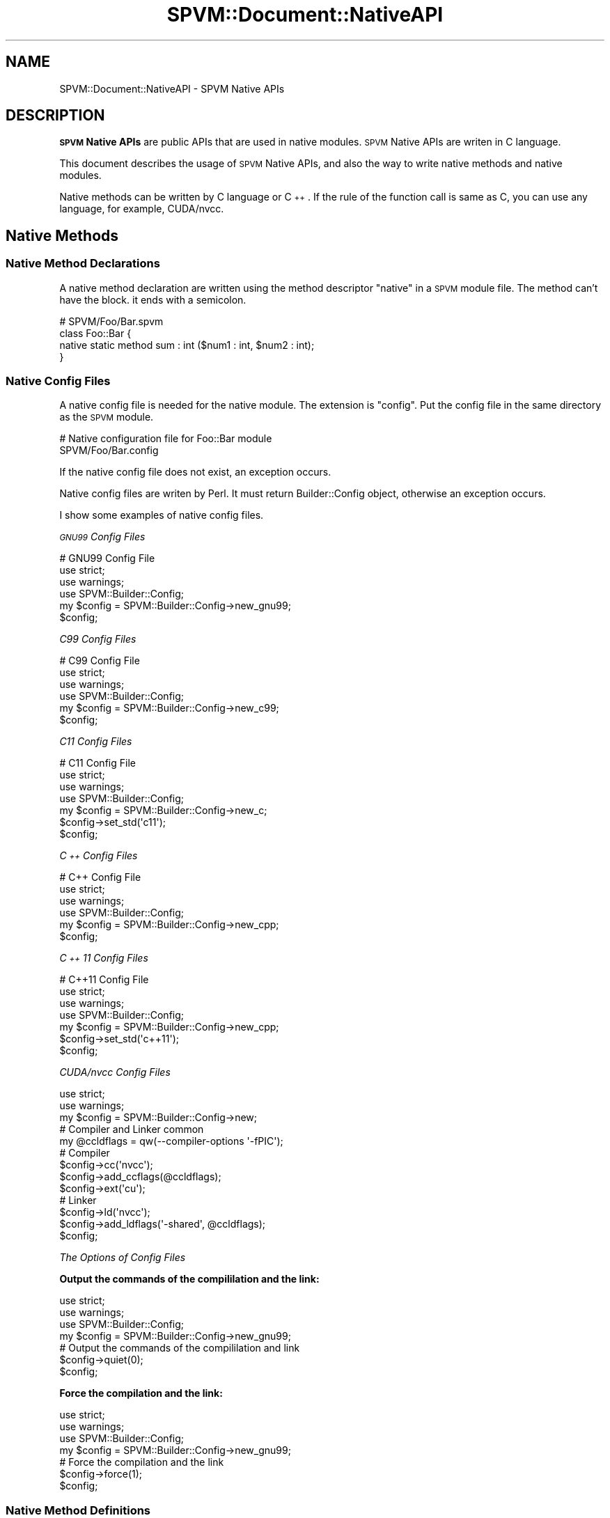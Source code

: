 .\" Automatically generated by Pod::Man 4.14 (Pod::Simple 3.40)
.\"
.\" Standard preamble:
.\" ========================================================================
.de Sp \" Vertical space (when we can't use .PP)
.if t .sp .5v
.if n .sp
..
.de Vb \" Begin verbatim text
.ft CW
.nf
.ne \\$1
..
.de Ve \" End verbatim text
.ft R
.fi
..
.\" Set up some character translations and predefined strings.  \*(-- will
.\" give an unbreakable dash, \*(PI will give pi, \*(L" will give a left
.\" double quote, and \*(R" will give a right double quote.  \*(C+ will
.\" give a nicer C++.  Capital omega is used to do unbreakable dashes and
.\" therefore won't be available.  \*(C` and \*(C' expand to `' in nroff,
.\" nothing in troff, for use with C<>.
.tr \(*W-
.ds C+ C\v'-.1v'\h'-1p'\s-2+\h'-1p'+\s0\v'.1v'\h'-1p'
.ie n \{\
.    ds -- \(*W-
.    ds PI pi
.    if (\n(.H=4u)&(1m=24u) .ds -- \(*W\h'-12u'\(*W\h'-12u'-\" diablo 10 pitch
.    if (\n(.H=4u)&(1m=20u) .ds -- \(*W\h'-12u'\(*W\h'-8u'-\"  diablo 12 pitch
.    ds L" ""
.    ds R" ""
.    ds C` ""
.    ds C' ""
'br\}
.el\{\
.    ds -- \|\(em\|
.    ds PI \(*p
.    ds L" ``
.    ds R" ''
.    ds C`
.    ds C'
'br\}
.\"
.\" Escape single quotes in literal strings from groff's Unicode transform.
.ie \n(.g .ds Aq \(aq
.el       .ds Aq '
.\"
.\" If the F register is >0, we'll generate index entries on stderr for
.\" titles (.TH), headers (.SH), subsections (.SS), items (.Ip), and index
.\" entries marked with X<> in POD.  Of course, you'll have to process the
.\" output yourself in some meaningful fashion.
.\"
.\" Avoid warning from groff about undefined register 'F'.
.de IX
..
.nr rF 0
.if \n(.g .if rF .nr rF 1
.if (\n(rF:(\n(.g==0)) \{\
.    if \nF \{\
.        de IX
.        tm Index:\\$1\t\\n%\t"\\$2"
..
.        if !\nF==2 \{\
.            nr % 0
.            nr F 2
.        \}
.    \}
.\}
.rr rF
.\" ========================================================================
.\"
.IX Title "SPVM::Document::NativeAPI 3"
.TH SPVM::Document::NativeAPI 3 "2022-01-31" "perl v5.32.0" "User Contributed Perl Documentation"
.\" For nroff, turn off justification.  Always turn off hyphenation; it makes
.\" way too many mistakes in technical documents.
.if n .ad l
.nh
.SH "NAME"
SPVM::Document::NativeAPI \- SPVM Native APIs
.SH "DESCRIPTION"
.IX Header "DESCRIPTION"
\&\fB\s-1SPVM\s0 Native APIs\fR are public APIs that are used in native modules. \s-1SPVM\s0 Native APIs are writen in C language.
.PP
This document describes the usage of \s-1SPVM\s0 Native APIs, and also the way to write native methods and native modules.
.PP
Native methods can be written by C language or \*(C+. If the rule of the function call is same as C, you can use any language, for example, CUDA/nvcc.
.SH "Native Methods"
.IX Header "Native Methods"
.SS "Native Method Declarations"
.IX Subsection "Native Method Declarations"
A native method declaration are written using the method descriptor \*(L"native\*(R" in a \s-1SPVM\s0 module file. The method can't have the block. it ends with a semicolon.
.PP
.Vb 4
\&  # SPVM/Foo/Bar.spvm
\&  class Foo::Bar {
\&    native static method sum : int ($num1 : int, $num2 : int);
\&  }
.Ve
.SS "Native Config Files"
.IX Subsection "Native Config Files"
A native config file is needed for the native module. The extension is \f(CW\*(C`config\*(C'\fR. Put the config file in the same directory as the \s-1SPVM\s0 module.
.PP
.Vb 2
\&  # Native configuration file for Foo::Bar module
\&  SPVM/Foo/Bar.config
.Ve
.PP
If the native config file does not exist, an exception occurs.
.PP
Native config files are writen by Perl. It must return Builder::Config object, otherwise an exception occurs.
.PP
I show some examples of native config files.
.PP
\fI\s-1GNU99\s0 Config Files\fR
.IX Subsection "GNU99 Config Files"
.PP
.Vb 3
\&  # GNU99 Config File
\&  use strict;
\&  use warnings;
\&
\&  use SPVM::Builder::Config;
\&  my $config = SPVM::Builder::Config\->new_gnu99;
\&
\&  $config;
.Ve
.PP
\fIC99 Config Files\fR
.IX Subsection "C99 Config Files"
.PP
.Vb 3
\&  # C99 Config File
\&  use strict;
\&  use warnings;
\&
\&  use SPVM::Builder::Config;
\&  my $config = SPVM::Builder::Config\->new_c99;
\&
\&  $config;
.Ve
.PP
\fIC11 Config Files\fR
.IX Subsection "C11 Config Files"
.PP
.Vb 3
\&  # C11 Config File
\&  use strict;
\&  use warnings;
\&
\&  use SPVM::Builder::Config;
\&  my $config = SPVM::Builder::Config\->new_c;
\&
\&  $config\->set_std(\*(Aqc11\*(Aq);
\&
\&  $config;
.Ve
.PP
\fI\*(C+ Config Files\fR
.IX Subsection " Config Files"
.PP
.Vb 3
\&  # C++ Config File
\&  use strict;
\&  use warnings;
\&
\&  use SPVM::Builder::Config;
\&  my $config = SPVM::Builder::Config\->new_cpp;
\&
\&  $config;
.Ve
.PP
\fI\*(C+11 Config Files\fR
.IX Subsection "11 Config Files"
.PP
.Vb 3
\&  # C++11 Config File
\&  use strict;
\&  use warnings;
\&
\&  use SPVM::Builder::Config;
\&  my $config = SPVM::Builder::Config\->new_cpp;
\&
\&  $config\->set_std(\*(Aqc++11\*(Aq);
\&
\&  $config;
.Ve
.PP
\fICUDA/nvcc Config Files\fR
.IX Subsection "CUDA/nvcc Config Files"
.PP
.Vb 2
\&  use strict;
\&  use warnings;
\&
\&  my $config = SPVM::Builder::Config\->new;
\&
\&  # Compiler and Linker common
\&  my @ccldflags = qw(\-\-compiler\-options \*(Aq\-fPIC\*(Aq);
\&
\&  # Compiler
\&  $config\->cc(\*(Aqnvcc\*(Aq);
\&  $config\->add_ccflags(@ccldflags);
\&  $config\->ext(\*(Aqcu\*(Aq);
\&
\&  # Linker
\&  $config\->ld(\*(Aqnvcc\*(Aq);
\&  $config\->add_ldflags(\*(Aq\-shared\*(Aq, @ccldflags);
\&
\&  $config;
.Ve
.PP
\fIThe Options of Config Files\fR
.IX Subsection "The Options of Config Files"
.PP
\&\fBOutput the commands of the compililation and the link:\fR
.PP
.Vb 2
\&  use strict;
\&  use warnings;
\&
\&  use SPVM::Builder::Config;
\&  my $config = SPVM::Builder::Config\->new_gnu99;
\&
\&  # Output the commands of the compililation and link
\&  $config\->quiet(0);
\&
\&  $config;
.Ve
.PP
\&\fBForce the compilation and the link:\fR
.PP
.Vb 2
\&  use strict;
\&  use warnings;
\&
\&  use SPVM::Builder::Config;
\&  my $config = SPVM::Builder::Config\->new_gnu99;
\&
\&  # Force the compilation and the link
\&  $config\->force(1);
\&
\&  $config;
.Ve
.SS "Native Method Definitions"
.IX Subsection "Native Method Definitions"
A native method definition is written in the native module file. Native module files are writen C, \*(C+, or the language that the rule of function call is same as C.
.PP
The extension is defined ext method in the config file.
.PP
.Vb 1
\&  $config\->ext(\*(Aqcpp\*(Aq);
.Ve
.PP
Generally the extension of C is \f(CW\*(C`c\*(C'\fR, \*(C+ is \f(CW\*(C`cpp\*(C'\fR, CUDA/nvcc is \f(CW\*(C`cu\*(C'\fR.
.PP
Put the config file in the same directory as the \s-1SPVM\s0 module.
.PP
.Vb 2
\&  # Native module file for Foo::Bar module
\&  SPVM/Foo/Bar.c
.Ve
.PP
This is an example of \s-1SPVM\s0 natvie module. The config file is \s-1GNU99\s0.
.PP
.Vb 1
\&  #include "spvm_native.h"
\&
\&  int32_t SPVM_\|_Foo_\|_Bar_\|_sum(SPVM_ENV* env, SPVM_VALUE* stack) {
\&
\&    int32_t num1 = stack[0].ival;
\&    int32_t num2 = stakc[1].ival;
\&
\&    int32_t total = num1 + num2;
\&
\&    stack[0].ival = total;
\&
\&    return 0;
\&  }
.Ve
.PP
\fIThe header of Native APIs\fR
.IX Subsection "The header of Native APIs"
.PP
Include \f(CW\*(C`spvm_native.h\*(C'\fR at the beginning of the natvie module. \f(CW\*(C`spvm_native.h\*(C'\fR is the header of Native APIs. It defines the native APIs and the data structures, such as \f(CW\*(C`SPVM_ENV\*(C'\fR, \f(CW\*(C`SPVM_VALUE\*(C'\fR.
.PP
\fINative Function Names\fR
.IX Subsection "Native Function Names"
.PP
A \s-1SPVM\s0 native method have a native function.
.PP
Native funtions have the rule of the names. For example, the name is \f(CW\*(C`SPVM_\|_Foo_\|_Bar_\|_sum\*(C'\fR.
.PP
.Vb 1
\&  SPVM_\|_Foo_\|_Bar_\|_sum
.Ve
.PP
This name is write by the following rules.
.PP
The function name starts with \*(L"SPVM_\|_\*(R".
.PP
Followed by the class name \*(L"Foo_\|_Bar\*(R", that is replaced \*(L"::\*(R" with \*(L"_\|_\*(R".
.PP
Followed by \*(L"_\|_\*(R".
.PP
Followed by the method name \*(L"sum\*(R".
.PP
If the name is invalid, a compilation error occurs.
.PP
\fINative Function Arguments\fR
.IX Subsection "Native Function Arguments"
.PP
A native function has two arguments.
.PP
The first argument is \f(CW\*(C`env\*(C'\fR that type is \f(CW\*(C`SPVM_ENV*\*(C'\fR. This has the information of the runtime environment.
.PP
The second argument is \f(CW\*(C`stack\*(C'\fR that type is \f(CW\*(C`SPVM_VALUE*\*(C'\fR. This is used for getting the values of the arguments and setting the return value.
.PP
.Vb 1
\&  int32_t SPVM_\|_Foo_\|_Bar_\|_sum(SPVM_ENV* env, SPVM_VALUE* stack) {
\&  
\&  }
.Ve
.PP
In the above example, \s-1SPVM\s0 native method takes two arguments that type is \f(CW\*(C`int\*(C'\fR. It calculates the sum of the tow values, and returns the total value.
.PP
.Vb 1
\&  #include "spvm_native.h"
\&
\&  int32_t SPVM_\|_Foo_\|_Bar_\|_sum(SPVM_ENV* env, SPVM_VALUE* stack) {
\&
\&    int32_t num1 = stack[0].ival;
\&    int32_t num2 = stakc[1].ival;
\&
\&    int32_t total = num1 + num2;
\&
\&    stack[0].ival = total;
\&
\&    return 0;
\&  }
.Ve
.PP
\fINative Function Return Value\fR
.IX Subsection "Native Function Return Value"
.PP
The type of return value of native function is \f(CW\*(C`int32_t\*(C'\fR. If the method succeeds, the method must return \f(CW1\fR.  If the method fails, the method must return \f(CW0\fR.
.PP
Note that this is \fBnot\fR the return value of the \s-1SPVM\s0 native method, such as the total value in the above example.
.SS "Compile Native Method"
.IX Subsection "Compile Native Method"
Native methods are compiled into a shared libraries. teay are shared libraries (.so) on Unix/Linux, dynamic link libraries (.dll) on Windows or etc corresponding to your os.
.PP
The compilation is done when \s-1SPVM\s0 is compiled. The build directory must exist, otherwise an exception occures.
.PP
The default build directory is the \*(L"~/.spvm_build\*(R" directory in the directory containing the executed Perl script, and can be changed with the environment variable \*(L"\s-1SPVM_BUILD_DIR\*(R".\s0
.PP
If you want to use \s-1SPVM\s0 Native Method from Perl, create a \*(L"~/.spvm_build\*(R" directory in the directory where the executed Perl script exists.
.PP
.Vb 1
\&  ~/.spvm_build
.Ve
.PP
The generated object files exists under \*(L"work/object\*(R" under the build directory. The object file name is the name which the extension of the \s-1SPVM\s0 module name is changed to \*(L".o\*(R".
.PP
.Vb 1
\&  ~/.spvm_build/work/object/Foo/Bar.o
.Ve
.PP
The generated shared libraries exists under \*(L"work/lib\*(R" under the build directory. The name of shared library is the name which the extension of the \s-1SPVM\s0 module name is changed to \*(L".so\*(R", or etc corresponding to your os.
.PP
.Vb 2
\&  # Unix/Linux
\&  ~/.spvm_build/work/object/Foo/Bar.so
\&
\&  # Windows
\&  ~/.spvm_build/work/object/Foo/Bar.dll
.Ve
.SS "Stack"
.IX Subsection "Stack"
The stack is the second argument of the definition of the Native Method. This is called stack. Stack is used getting arguments and return the value.
.PP
.Vb 1
\&  int32_t SPVM_\|_Foo_\|_Bar_\|_sum(SPVM_ENV* env, SPVM_VALUE* stack) {
\&
\&  }
.Ve
.PP
\&\s-1SPVM_VALUE\s0 is a union type of C language to store \s-1SPVM\s0 values. You can save integral value, floating point value, object value, and reference value to it.
.PP
For example, to get the value of the first \fBargument\fR\|(0th) of int type, write as follows.
.PP
.Vb 1
\&  int32_t args0 = stack[0].ival;
.Ve
.PP
For example, to get the value of the second \fBargument\fR\|(1th) of long type, write as follows.
.PP
.Vb 1
\&  int64_t args1 = stack[1].lval;
.Ve
.PP
For example, to return a value of double type, write as follows.
.PP
.Vb 1
\&  stack[0].dval = 0.5;
.Ve
.SS "Getting Arguments"
.IX Subsection "Getting Arguments"
\fIGet byte type argument\fR
.IX Subsection "Get byte type argument"
.PP
To get the \s-1SPVM\s0 byte argument, access the bval field. Assign to the C language int8_t type.
.PP
.Vb 1
\&  int8_t args0 = stack[0].bval;
.Ve
.PP
\fIGet short type argument\fR
.IX Subsection "Get short type argument"
.PP
To get the short argument of \s-1SPVM,\s0 access the sval field. Assign it to the C language int16_t type.
.PP
.Vb 1
\&  int16_t args0 = stack[0].sval;
.Ve
.PP
\fIGet int type argument\fR
.IX Subsection "Get int type argument"
.PP
To get the \s-1SPVM\s0 int type argument, access the ival field. Assign to the C language int32_t type.
.PP
.Vb 1
\&  int32_t args0 = stack[0].ival;
.Ve
.PP
\fIGet long type argument\fR
.IX Subsection "Get long type argument"
.PP
To get the long argument of \s-1SPVM,\s0 access the lval field. Assign to the C language int64_t type.
.PP
.Vb 1
\&  int64_t args0 = stack[0].lval;
.Ve
.PP
\fIGet float type argument\fR
.IX Subsection "Get float type argument"
.PP
To get the \s-1SPVM\s0 float type argument, access the fval field. Assign to float type of C language.
.PP
.Vb 1
\&  float args0 = stack[0].fval;
.Ve
.PP
\fIGet double type argument\fR
.IX Subsection "Get double type argument"
.PP
To get the \s-1SPVM\s0 double argument, access the dval field. Assign to the C language double type.
.PP
.Vb 1
\&  double args0 = stack[0].dval;
.Ve
.PP
\fIGet object type argument\fR
.IX Subsection "Get object type argument"
.PP
To get the \s-1SPVM\s0 object type argument, access the oval field. Assign it to void* type in C language.
.PP
.Vb 1
\&  void* args0 = stack[0].oval;
.Ve
.PP
\fIGet byte Reference Type Argument\fR
.IX Subsection "Get byte Reference Type Argument"
.PP
If you get \s-1SPVM\s0 byte Reference Type argument, use \*(L"bref\*(R" field. it can be assinged to the value of C language int8_t* type.
.PP
.Vb 1
\&  int8_t* args0 = stack[0].bref;
.Ve
.PP
\fIGet short Reference Type Argument\fR
.IX Subsection "Get short Reference Type Argument"
.PP
If you get \s-1SPVM\s0 short Reference Type argument, use \*(L"sref\*(R" field. it can be assinged to the value of C language int16_t* type.
.PP
.Vb 1
\&  int16_t* args0 = stack[0].sref;
.Ve
.PP
\fIGet int Reference Type Argument\fR
.IX Subsection "Get int Reference Type Argument"
.PP
If you get \s-1SPVM\s0 int Reference Type argument, use \*(L"iref\*(R" field. it can be assinged to the value of C language int32_t* type.
.PP
.Vb 1
\&  int32_t* args0 = stack[0].iref;
.Ve
.PP
\fIGet long Reference Type Argument\fR
.IX Subsection "Get long Reference Type Argument"
.PP
If you get \s-1SPVM\s0 long Reference Type argument, use \*(L"lref\*(R" field. it can be assinged to the value of C language int64_t* type.
.PP
.Vb 1
\&  int64_t* args0 = stack[0].lref;
.Ve
.PP
\fIGet float Reference Type Argument\fR
.IX Subsection "Get float Reference Type Argument"
.PP
If you get \s-1SPVM\s0 float Reference Type argument, use \*(L"fref\*(R" field. it can be assinged to the value of C language float* type.
.PP
.Vb 1
\&  float* args0 = stack[0].fref;
.Ve
.PP
\fIGet double Reference Type Argument\fR
.IX Subsection "Get double Reference Type Argument"
.PP
If you get \s-1SPVM\s0 double Reference Type Argument, use \*(L"dref\*(R" field. it can be assinged to the value of C language double* type.
.PP
.Vb 1
\&  double* args0 = stack[0].dref;
.Ve
.PP
\fIGet multiple numeric type arguments\fR
.IX Subsection "Get multiple numeric type arguments"
.PP
In a Native Method, multiple numeric type arguments are assigned to the coresponding multiple arguments.
.PP
For example, In the case of the argument values of Complex_2d type, you can get them by the following way.
.PP
.Vb 2
\&  double args_re = stack[0].dval;
\&  double args_im = stack[1].dval;
.Ve
.PP
Note that you cannot access the values by the field name of Complex_2d.
.SS "Return Value"
.IX Subsection "Return Value"
\fISet return value of byte type\fR
.IX Subsection "Set return value of byte type"
.PP
Use \f(CW\*(C`bval\*(C'\fR field of \f(CW\*(C`SPVM_VALUE\*(C'\fR to set a return value which type of \s-1SPVM\s0 is \f(CW\*(C`byte\*(C'\fR. This is corresponding to \f(CW\*(C`int8_t\*(C'\fR type of C language.
.PP
.Vb 2
\&  int8_t retval;
\&  stack[0].bval = retval;
.Ve
.PP
\fISet return value of short type\fR
.IX Subsection "Set return value of short type"
.PP
Use \f(CW\*(C`sval\*(C'\fR field of \f(CW\*(C`SPVM_VALUE\*(C'\fR to set a return value which type of \s-1SPVM\s0 is \f(CW\*(C`short\*(C'\fR. This is corresponding to \f(CW\*(C`int16_t\*(C'\fR type of C language.
.PP
.Vb 2
\&  int16_t retval;
\&  stack[0].sval = retval;
.Ve
.PP
\fISet return value of int type\fR
.IX Subsection "Set return value of int type"
.PP
Use \f(CW\*(C`ival\*(C'\fR field of \f(CW\*(C`SPVM_VALUE\*(C'\fR to set a return value which type of \s-1SPVM\s0 is \f(CW\*(C`int\*(C'\fR. This is corresponding to \f(CW\*(C`int32_t\*(C'\fR type of C language.
.PP
.Vb 2
\&  int32_t retval;
\&  stack[0].ival = retval;
.Ve
.PP
\fISet long type return value\fR
.IX Subsection "Set long type return value"
.PP
Use \f(CW\*(C`lval\*(C'\fR field of \f(CW\*(C`SPVM_VALUE\*(C'\fR to set a return value which type of \s-1SPVM\s0 is \f(CW\*(C`long\*(C'\fR. This is corresponding to \f(CW\*(C`int64_t\*(C'\fR type of C language.
.PP
.Vb 2
\&  int64_t retval;
\&  stack[0].lval = retval;
.Ve
.PP
\fISet return value of float type\fR
.IX Subsection "Set return value of float type"
.PP
Use \f(CW\*(C`fval\*(C'\fR field of \f(CW\*(C`SPVM_VALUE\*(C'\fR to set a return value which type of \s-1SPVM\s0 is \f(CW\*(C`float\*(C'\fR. This is corresponding to \f(CW\*(C`float\*(C'\fR type of C language.
.PP
.Vb 2
\&  float retval;
\&  stack[0].fval = retval;
.Ve
.PP
\fISet return value of double type\fR
.IX Subsection "Set return value of double type"
.PP
Use \f(CW\*(C`dval\*(C'\fR field of \f(CW\*(C`SPVM_VALUE\*(C'\fR to set a return value which type of \s-1SPVM\s0 is \f(CW\*(C`double\*(C'\fR. This is corresponding to \f(CW\*(C`double\*(C'\fR type of C language.
.PP
.Vb 2
\&  double retval;
\&  stack[0].dval = retval;
.Ve
.PP
\fISet return value of object type\fR
.IX Subsection "Set return value of object type"
.PP
Use \f(CW\*(C`oval\*(C'\fR field of \f(CW\*(C`SPVM_VALUE\*(C'\fR to set a return value which type of \s-1SPVM\s0 is object. This is corresponding to \f(CW\*(C`void*\*(C'\fR type of C language.
.PP
.Vb 2
\&  void* retval;
\&  stack[0].oval = retval;
.Ve
.PP
\fISet multiple numeric return value\fR
.IX Subsection "Set multiple numeric return value"
.PP
If you set multiple numeric return value in native method, set multiple return values.
.PP
For example, in the case of Complex_2d, do the following.
.PP
.Vb 4
\&  double retval_x;
\&  double retval_y;
\&  stack[0].dval = retval_x;
\&  stack[1].dval = retval_y;
.Ve
.SS "Call \s-1SPVM\s0 Method"
.IX Subsection "Call SPVM Method"
If you want to call a method, you get a method id using get_class_method_id or get_instance_method_id.
.PP
get_class_method_id get a method id of a class method.
.PP
get_instance_method_id get a method id of a instance method.
.PP
.Vb 2
\&  // Get method id of class method
\&  int32_t method_id = env\->get_class_method_id(env, "Foo", "sum", "int(int,int)");
\&
\&  // Get method id of instance method
\&  int32_t method_id = env\->get_instance_method_id(env, object, "sum", "int(int,int)");
.Ve
.PP
If method_id is less than 0, it means that the method was not found. It is safe to handle exceptions as follows.
.PP
.Vb 1
\&  if (method_id < 0) { return env\->die(env, "Can\*(Aqt find method id", "Foo/Bar.c", _\|_LINE_\|_); }
.Ve
.PP
Set the \s-1SPVM\s0 method argument to stack before calling the method.
.PP
.Vb 2
\&  stack[0].ival = 1;
\&  stack[0].ival = 2;
.Ve
.PP
To call a \s-1SPVM\s0 method, use the <a href=\*(L"#native\-api\-native\-sub\-api\-call_spvm_method\*(R">call_spvm_method</a> function.
.PP
.Vb 1
\&  int32_t exception_flag = env\->call_spvm_method(env, method_id, stack);
.Ve
.PP
Nonzero if the method raised an exception, 0 if no exception occurred.
.PP
The return value of the method is stored in the first element of the stack.
.PP
.Vb 1
\&  int32_t total = stack[0].ival;
.Ve
.SS "Native Method Scope"
.IX Subsection "Native Method Scope"
Native method are entirely enclosed in scope.
.PP
Objects added to the mortal stack will automatically have their reference count decremented by 1 when the Native Method ends. When the reference count reaches 0, it is released.
.PP
Use push_mortal to add objects to the mortal stack.
.PP
.Vb 1
\&  env\->push_mortal(env, object);
.Ve
.PP
Native APIs that normally create an object such as \*(L"new_object\*(R" will add the automatically created object to the mortal stack so you don't need to use this.
.PP
Use \*(L"enter_scope\*(R" to create a scope. The return value is the \s-1ID\s0 of that scope.
.PP
.Vb 1
\&  int32_t scope_id = env\->enter_scope (env);
.Ve
.PP
Use \*(L"leave_scope\*(R" to leave the scope. For the argument, it is necessary to specify the scope \s-1ID\s0 obtained in \*(L"enter_scope\*(R".
.PP
.Vb 1
\&  env\->leave_scope(env, scope_id);
.Ve
.PP
Use \*(L"remove_mortal\*(R" to remove the object from the mortal stack. For the argument, specify the scope \s-1ID\s0 obtained by \*(L"enter_scope\*(R" and the object you want to remove. The object is removed from the mortal stack and the reference count is automatically decremented by 1. When the reference count reaches 0, it is released.
.PP
.Vb 1
\&  env\->remove_mortal(env, scope_id, object);
.Ve
.PP
Information about the mortal stack is stored in env.
.SS "Exception in Native Method"
.IX Subsection "Exception in Native Method"
In the Native Method, it is the return value that indicates whether an exception has occurred.
.PP
.Vb 1
\&  return 0;
\&
\&  return 1;
.Ve
.PP
If no exception occurs, \*(L"0\*(R" is returned. This is defined as \*(L"0\*(R".
.PP
If an exception occurs, \*(L"1\*(R" is returned. It is defined as a value other than \*(L"0\*(R".
.PP
If you want to set the exception message yourself, you can create an exception message with \*(L"new_string_nolen\*(R" and set it with \*(L"set_exception\*(R".
.PP
.Vb 2
\&  env\->set_exception(env, env\->new_string_nolen(env, "Exception occur");
\&  return 1;
.Ve
.PP
If no exception message is set, a default exception message will be set.
.PP
Usually, die  is defined to make it easier to use, so it is better to use this.
.PP
.Vb 1
\&  return env\->die("Error. Values must be %d and %d", 3, 5, "Foo/Bar.c", _\|_LINE_\|_);
.Ve
.PP
die can be used in the same way as the C language sprintf function. Be sure to include this file name in the second from the end, and the line number in the last argument. If the message exceeds 255 bytes, the excess is truncated.
.PP
The exception is stored in env.
.SS "Pointer Type"
.IX Subsection "Pointer Type"
There is a type called pointer type in \s-1SPVM,\s0 but I will explain how to use it.
.PP
The pointer type definition specifies the pointer_t descriptor in the \s-1SPVM\s0 class definition. Pointer types cannot have field definitions. This example describes how to use the C standard \*(L"struct tm\*(R" as a pointer type.
.PP
.Vb 2
\&  # SPVM/MyTimeInfo.spvm
\&  class MyTimeInfo : pointer_t {
\&
\&    # Constructor
\&    native static method new : MyTimeInfo ();
\&
\&    # Get second
\&    native method sec : int ();
\&
\&    # Destructor
\&    native method DESTROY : ();
\&  }
.Ve
.PP
It defines a new constructor, a method that takes seconds information called sec, and a destructor called \s-1DESTROY.\s0 These are Native Method.
.PP
Next is the definition on the C language side.
.PP
.Vb 1
\&  # SPVM/MyTimeInfo.c
\&
\&  int32_t SPVM_\|_MyTimeInfo_\|_new(SPVM_ENV* env, SPVM_VALUE* stack) {
\&
\&    // Alloc strcut tm
\&    void* tm_ptr = env\->alloc_memory_block_zero (sizeof (struct tm));
\&
\&    // Create strcut tm instance
\&    void* tm_obj = env\->new_pointer(env, "MyTimeInfo", tm_ptr);
\&
\&    stack[0].oval = tm_obj;
\&
\&    return 0;
\&  }
\&
\&  int32_t SPVM_\|_MyTimeInfo_\|_sec(SPVM_ENV* env, SPVM_VALUE* stack) {
\&    void* tm_obj = stack[0].oval;
\&
\&    strcut tm* tm_ptr = (struct tm*) env\->get_pointer(env, tm_obj);
\&
\&    stack[0].ival = tm_ptr\-> tm_sec;
\&
\&    return 0;
\&  }
\&
\&  int32_t SPVM_\|_MyTimeInfo_\|_DESTROY(SPVM_ENV* env, SPVM_VALUE* stack) {
\&
\&    void* tm_obj = stack[0].oval;
\&    strcut tm* tm_ptr = (struct tm*) env\->get_pointer(env, tm_obj);
\&
\&    env\->free_memory_block (tm_ptr);
\&
\&    return 0;
\&  }
.Ve
.PP
In the constructor new, the memory of \*(L"struct tm\*(R" is first allocated by the alloc_memory_block_zero function. This is a function that reserves one memory block in \s-1SPVM.\s0 Similar to malloc, this function increments the memory block count by one, making it easier to spot memory leaks.
.PP
.Vb 2
\&  // Alloc strcut tm
\&  void* tm_ptr = env\->alloc_memory_block_zero (sizeof (struct tm));
.Ve
.PP
Next, use the new_pointer function to create a new pointer type object with MyTimeInfo associated with it in the allocated memory.
.PP
.Vb 2
\&  // Create strcut tm instance
\&  void* tm_obj = env\->new_pointer(env, "MyTimeInfo", tm_ptr);
.Ve
.PP
If you return this as a return value, the constructor is complete.
.PP
.Vb 1
\&  stack[0].ival = tm_ptr\-> tm_sec;
\&  
\&  return 0;
.Ve
.PP
Next, let's get the value of tm_sec. sec method. The get_pointer function can be used to get a pointer to the memory allocated as a \*(L"struct tm\*(R" from a pointer type object.
.PP
.Vb 1
\&  void* tm_obj = stack[0].oval;
\&
\&  strcut tm* tm_ptr = (struct tm*) env\->get_pointer(env, tm_obj);
\&
\&  stack[0].ival = tm_ptr\-> tm_sec;
.Ve
.PP
The last is the destructor. Be sure to define a destructor, as the allocated memory will not be released automatically.
.PP
.Vb 1
\&  int32_t SPVM_\|_MyTimeInfo_\|_DESTROY(SPVM_ENV* env, SPVM_VALUE* stack) {
\&
\&    void* tm_obj = stack[0].oval;
\&
\&    strcut tm* tm_ptr = (struct tm*) env\->get_pointer(env, tm_obj);
\&
\&    env\->free_memory_block (tm_ptr);
\&
\&    return 0;
\&  }
.Ve
.PP
Execute the free_memory_block function to free the memory. Be sure to free the memory allocated by alloc_memory_block_zero with the free_memory_block function. Releases the memory and decrements the memory block count by one.
.SS "Call Native \s-1API\s0"
.IX Subsection "Call Native API"
Native \s-1API\s0 can be called from \*(L"SPVM_ENV* env\*(R" passed as an argument. Note that you have to pass env as the first argument.
.PP
.Vb 1
\&  int32_t basic_type_id = env\->get_basic_type_id(env, "Int");
.Ve
.SH "IDs of Native API"
.IX Header "IDs of Native API"
Native APIs of \s-1SPVM\s0 have the IDs that is corresponding to the names. These IDs are permanently same for the binary compatibility in the future release. When a new Native \s-1API\s0 is added, it will be added after the end of IDs.
.PP
.Vb 10
\&  0 class_vars_heap
\&  1 object_header_byte_size
\&  2 object_weaken_backref_head_offset
\&  3 object_ref_count_offset
\&  4 object_basic_type_id_offset
\&  5 object_type_dimension_offset
\&  6 object_type_category_offset
\&  7 object_flag_offset
\&  8 object_length_offset
\&  9 byte_object_basic_type_id
\&  10 short_object_basic_type_id
\&  11 int_object_basic_type_id
\&  12 long_object_basic_type_id
\&  13 float_object_basic_type_id
\&  14 double_object_basic_type_id
\&  15 compiler
\&  16 exception_object
\&  17 native_mortal_stack
\&  18 native_mortal_stack_top
\&  19 native_mortal_stack_capacity
\&  20 get_basic_type_id
\&  21 get_field_id
\&  22 get_field_offset
\&  23 get_class_var_id
\&  24 get_class_method_id
\&  25 get_instance_method_id
\&  26 new_object_raw
\&  27 new_object
\&  28 new_byte_array_raw
\&  29 new_byte_array
\&  30 new_short_array_raw
\&  31 new_short_array
\&  32 new_int_array_raw
\&  33 new_int_array
\&  34 new_long_array_raw
\&  35 new_long_array
\&  36 new_float_array_raw
\&  37 new_float_array
\&  38 new_double_array_raw
\&  39 new_double_array
\&  40 new_object_array_raw
\&  41 new_object_array
\&  42 new_muldim_array_raw
\&  43 new_muldim_array
\&  44 new_mulnum_array_raw
\&  45 new_mulnum_array
\&  46 new_string_nolen_raw
\&  47 new_string_nolen
\&  48 new_string_raw
\&  49 new_string
\&  50 new_pointer_raw
\&  51 new_pointer
\&  52 concat_raw
\&  53 concat
\&  54 new_stack_trace_raw
\&  55 new_stack_trace
\&  56 length
\&  57 get_elems_byte
\&  58 get_elems_short
\&  59 get_elems_int
\&  60 get_elems_long
\&  61 get_elems_float
\&  62 get_elems_double
\&  63 get_elem_object
\&  64 set_elem_object
\&  65 get_field_byte
\&  66 get_field_short
\&  67 get_field_int
\&  68 get_field_long
\&  69 get_field_float
\&  70 get_field_double
\&  71 get_field_object
\&  72 set_field_byte
\&  73 set_field_short
\&  74 set_field_int
\&  75 set_field_long
\&  76 set_field_float
\&  77 set_field_double
\&  78 set_field_object
\&  79 get_class_var_byte
\&  80 get_class_var_short
\&  81 get_class_var_int
\&  82 get_class_var_long
\&  83 get_class_var_float
\&  84 get_class_var_double
\&  85 get_class_var_object
\&  86 set_class_var_byte
\&  87 set_class_var_short
\&  88 set_class_var_int
\&  89 set_class_var_long
\&  90 set_class_var_float
\&  91 set_class_var_double
\&  92 set_class_var_object
\&  93 get_pointer
\&  94 set_pointer
\&  95 call_spvm_method
\&  96 get_exception
\&  97 set_exception
\&  98 get_ref_count
\&  99 inc_ref_count
\&  100 dec_ref_count
\&  101 enter_scope
\&  102 push_mortal
\&  103 leave_scope
\&  104 remove_mortal
\&  105 is_type
\&  106 has_callback
\&  107 get_object_basic_type_id
\&  108 get_object_type_dimension
\&  109 weaken
\&  110 isweak
\&  111 unweaken
\&  112 alloc_memory_block_zero
\&  113 free_memory_block
\&  114 get_memory_blocks_count
\&  115 get_type_name_raw
\&  116 get_type_name
\&  117 new_env
\&  118 free_env
\&  119 memory_blocks_count
\&  120 get_chars
\&  121 die
\&  122 new_object_by_name
\&  123 new_pointer_by_name
\&  124 set_field_byte_by_name
\&  125 set_field_short_by_name
\&  126 set_field_int_by_name
\&  127 set_field_long_by_name
\&  128 set_field_float_by_name
\&  129 set_field_double_by_name
\&  130 set_field_object_by_name
\&  131 get_field_byte_by_name
\&  132 get_field_short_by_name
\&  133 get_field_int_by_name
\&  134 get_field_long_by_name
\&  135 get_field_float_by_name
\&  136 get_field_double_by_name
\&  137 get_field_object_by_name
\&  138 set_class_var_byte_by_name
\&  139 set_class_var_short_by_name
\&  140 set_class_var_int_by_name
\&  141 set_class_var_long_by_name
\&  142 set_class_var_float_by_name
\&  143 set_class_var_double_by_name
\&  144 set_class_var_object_by_name
\&  145 get_class_var_byte_by_name
\&  146 get_class_var_short_by_name
\&  147 get_class_var_int_by_name
\&  148 get_class_var_long_by_name
\&  149 get_class_var_float_by_name
\&  150 get_class_var_double_by_name
\&  151 get_class_var_object_by_name
\&  152 call_class_method_by_name
\&  153 call_instance_method_by_name
\&  154 get_field_string_chars_by_name
\&  155 any_object_basic_type_id
\&  156 dump_raw
\&  157 dump
\&  158 call_class_method
\&  159 call_instance_method
\&  160 get_instance_method_id_static
\&  161 get_bool_object_value
.Ve
.SH "List of Native APIs"
.IX Header "List of Native APIs"
List of Native APIs of \s-1SPVM\s0.
.SS "class_vars_heap"
.IX Subsection "class_vars_heap"
.Vb 1
\&  void* class_vars_heap;
.Ve
.PP
the pointer to the storage area of the class variables. This is used internally.
.SS "object_header_byte_size"
.IX Subsection "object_header_byte_size"
.Vb 1
\&  void* object_header_byte_size;
.Ve
.PP
The byte size of the object's header. This is used internally.
.SS "object_weaken_backref_head_offset"
.IX Subsection "object_weaken_backref_head_offset"
.Vb 1
\&  void* object_weaken_backref_head_offset;
.Ve
.PP
Offset to a pointer to the back reference of the weak reference in the object structure. This is used internally.
.SS "object_ref_count_offset"
.IX Subsection "object_ref_count_offset"
.Vb 1
\&  void* object_ref_count_offset;
.Ve
.PP
Reference count offset in the object structure. This is used internally.
.SS "object_basic_type_id_offset"
.IX Subsection "object_basic_type_id_offset"
.Vb 1
\&  void* object_basic_type_id_offset;
.Ve
.PP
Offset of basic type \s-1ID\s0 in object structure. This is used internally.
.SS "object_type_dimension_offset"
.IX Subsection "object_type_dimension_offset"
.Vb 1
\&  void* object_type_dimension_offset;
.Ve
.PP
Offset of type dimension in object structure. This is used internally.
.SS "object_type_category_offset"
.IX Subsection "object_type_category_offset"
.Vb 1
\&  void* object_type_category_offset;
.Ve
.PP
Offset of runtime type category in object structure. This is used internally.
.SS "object_flag_offset"
.IX Subsection "object_flag_offset"
.Vb 1
\&  void* object_flag_offset;
.Ve
.PP
Offset of flag in object structure. This is used internally.
.SS "object_length_offset"
.IX Subsection "object_length_offset"
.Vb 1
\&  void* object_length_offset;
.Ve
.PP
The length offset in the object structure. This is used internally.
.SS "byte_object_basic_type_id"
.IX Subsection "byte_object_basic_type_id"
.Vb 1
\&  void* byte_object_basic_type_id;
.Ve
.PP
Basic type \s-1ID\s0 of Byte type. This is used internally.
.SS "short_object_basic_type_id"
.IX Subsection "short_object_basic_type_id"
.Vb 1
\&  void* short_object_basic_type_id;
.Ve
.PP
\&\s-1ID\s0 of the base type of Short type. This is used internally.
.SS "int_object_basic_type_id"
.IX Subsection "int_object_basic_type_id"
.Vb 1
\&  void* int_object_basic_type_id;
.Ve
.PP
\&\s-1ID\s0 of the base type of Int type. This is used internally.
.SS "long_object_basic_type_id"
.IX Subsection "long_object_basic_type_id"
.Vb 1
\&  void* long_object_basic_type_id;
.Ve
.PP
\&\s-1ID\s0 of the base type of Long type. This is used internally.
.SS "float_object_basic_type_id"
.IX Subsection "float_object_basic_type_id"
.Vb 1
\&  void* float_object_basic_type_id;
.Ve
.PP
\&\s-1ID\s0 of the base type of Float type. This is used internally.
.SS "double_object_basic_type_id"
.IX Subsection "double_object_basic_type_id"
.Vb 1
\&  void* double_object_basic_type_id;
.Ve
.PP
\&\s-1ID\s0 of the base type of Double type. This is used internally.
.SS "compiler"
.IX Subsection "compiler"
.Vb 1
\&  void* compiler;
.Ve
.PP
A pointer to the \s-1SPVM\s0 compiler. This is used internally.
.SS "exception_object"
.IX Subsection "exception_object"
.Vb 1
\&  void* exception_object;
.Ve
.PP
Exception object. This is used internally.
.SS "native_mortal_stack"
.IX Subsection "native_mortal_stack"
.Vb 1
\&  void* native_mortal_stack;
.Ve
.PP
Mortal stack used for native calls. This is used internally.
.SS "native_mortal_stack_top"
.IX Subsection "native_mortal_stack_top"
.Vb 1
\&  void* native_mortal_stack_top;
.Ve
.PP
The top position of the mortal stack used for native calls. This is used internally.
.SS "native_mortal_stack_capacity"
.IX Subsection "native_mortal_stack_capacity"
.Vb 1
\&  void* native_mortal_stack_capacity;
.Ve
.PP
The amount of mortal stack used for native calls. This is used internally.
.SS "get_basic_type_id"
.IX Subsection "get_basic_type_id"
.Vb 1
\&  int32_t (*get_basic_type_id)(SPVM_ENV* env, const char* basic_type_name);
.Ve
.PP
Get the \s-1ID\s0 of the base type given the name of the base type. If it does not exist, a value less than 0 is returned.
.PP
\&\fBExamples:\fR
.PP
.Vb 1
\&  int32_t basic_type_id = env\->get_basic_type_id(env, "Int");
.Ve
.SS "get_field_id"
.IX Subsection "get_field_id"
.Vb 1
\&  int32_t (*get_field_id)(SPVM_ENV* env, const char* class_name, const char* field_name, const char* signature);
.Ve
.PP
Get the \s-1ID\s0 of the field given the class name, field name, and signature. If the field does not exist, a value less than 0 is returned.
.PP
The signature is the same as the field type name.
.PP
\&\fBExamples:\fR
.PP
.Vb 1
\&  int32_t field_id = env\->get_field_id(env, "Foo", "x", "int");
.Ve
.SS "get_field_offset"
.IX Subsection "get_field_offset"
.Vb 1
\&  int32_t (*get_field_offset)(SPVM_ENV* env, int32_t field_id);
.Ve
.PP
Gets the offset of the field given the field \s-1ID.\s0 The field \s-1ID\s0 must be a valid field \s-1ID\s0 obtained with the field_id function.
.SS "get_class_var_id"
.IX Subsection "get_class_var_id"
.Vb 1
\&  int32_t (*get_class_var_id)(SPVM_ENV* env, const char* class_name, const char* class_var_name, const char* signature);
.Ve
.PP
Get the class variable \s-1ID\s0 given the class name, class variable name and signature. If the class variable does not exist, a value less than 0 is returned.
.PP
The signature is the same as the class variable type name.
.PP
\&\fBExamples:\fR
.PP
.Vb 1
\&  int32_t pkgvar_id = env\->get_class_var_id(env, "Foo", "$VAR", "int");
.Ve
.SS "get_class_method_id"
.IX Subsection "get_class_method_id"
.Vb 1
\&  int32_t (*get_class_method_id)(SPVM_ENV* env, const char* class_name, const char* method_name, const char* signature);
.Ve
.PP
Get a class method \s-1ID\s0 by the class name, the method name, and the method signature. If the class method does not exists, a negative value is returned.
.PP
This \s-1ID\s0 is used by \*(L"call_class_method\*(R".
.PP
The method signature has the following format.
.PP
.Vb 1
\&  ReturnValueType(ArgumentType1,ArgumentType2,...)
.Ve
.PP
\&\fBExamples:\fR
.PP
.Vb 1
\&  int32_t method_id = env\->get_class_method_id(env, "Foo", "get", "int(long,string)");
.Ve
.SS "get_instance_method_id"
.IX Subsection "get_instance_method_id"
.Vb 1
\&  int32_t (*get_instance_method_id)(SPVM_ENV* env, void* object, const char* method_name, const char* signature);
.Ve
.PP
Get a instance method \s-1ID\s0 by the object, the method name, and the method signatre. If the instance method does not exist, a negative value is returned.
.PP
This \s-1ID\s0 is used by \*(L"call_instance_method\*(R".
.PP
The method signature has the following format,
.PP
.Vb 1
\&  ReturnValueType(ArgumentType1,ArgumentType2,...)
.Ve
.PP
\&\fBExamples:\fR
.PP
.Vb 1
\&  int32_t method_id = env\->get_instance_method_id(env, object, "get", "int(long,string)");
.Ve
.SS "new_object_raw"
.IX Subsection "new_object_raw"
.Vb 1
\&  void* (*new_object_raw)(SPVM_ENV* env, int32_t basic_type_id);
.Ve
.PP
Create a new object with a basic type \s-1ID.\s0 The basic type \s-1ID\s0 must be the correct base type \s-1ID\s0 return by \f(CW\*(C`get_basic_type_id\*(C'\fR function.
.SS "new_object"
.IX Subsection "new_object"
.Vb 1
\&  void* (*new_object)(SPVM_ENV* env, int32_t basic_type_id);
.Ve
.PP
Do the same as \f(CW\*(C`new_object_raw\*(C'\fR, and add the created object to the mortal stack of the environment. Use this function in normal use instead of \f(CW\*(C`new_object_raw\*(C'\fR.
.PP
\&\fBExamples:\fR
.PP
.Vb 2
\&  int32_t basic_type_id = env\->get_basic_type_id(env, "Int");
\&  void* object = env\->new_object(env, basic_type_id);
.Ve
.SS "new_byte_array_raw"
.IX Subsection "new_byte_array_raw"
.Vb 1
\&  void* (*new_byte_array_raw)(SPVM_ENV* env, int32_t length);
.Ve
.PP
Create a new byte[] type array by specifying the length.
.SS "new_byte_array"
.IX Subsection "new_byte_array"
.Vb 1
\&  void* (*new_byte_array)(SPVM_ENV* env, int32_t length);
.Ve
.PP
Do the same as \f(CW\*(C`new_byte_array_raw\*(C'\fR, and add the created array to the mortal stack of the environment. Use this function in normal use instead of \f(CW\*(C`new_byte_array_raw\*(C'\fR.
.PP
\&\fBExamples:\fR
.PP
.Vb 1
\&  void* byte_array = env\->new_byte_array(env, 100);
.Ve
.SS "new_short_array_raw"
.IX Subsection "new_short_array_raw"
.Vb 1
\&  void* (*new_short_array_raw)(SPVM_ENV* env, int32_t length);
.Ve
.PP
Create a new short[] type array by specifying the length.
.SS "new_short_array"
.IX Subsection "new_short_array"
.Vb 1
\&  void* (*new_short_array)(SPVM_ENV* env, int32_t length);
.Ve
.PP
Do the same as \f(CW\*(C`new_short_array_raw\*(C'\fR, and add the created array to the mortal stack of the environment. Use this function in normal use instead of \f(CW\*(C`new_short_array_raw\*(C'\fR.
.PP
\&\fBExamples:\fR
.PP
.Vb 1
\&  void* short_array = env\->new_short_array(env, 100);
.Ve
.SS "new_int_array_raw"
.IX Subsection "new_int_array_raw"
.Vb 1
\&  void* (*new_int_array_raw)(SPVM_ENV* env, int32_t length);
.Ve
.PP
Create a new int[] type array by specifying the length.
.SS "new_int_array"
.IX Subsection "new_int_array"
.Vb 1
\&  void* (*new_int_array)(SPVM_ENV* env, int32_t length);
.Ve
.PP
Do the same as \f(CW\*(C`new_int_array_raw\*(C'\fR, and add the created array to the mortal stack of the environment. Use this function in normal use instead of \f(CW\*(C`new_int_array_raw\*(C'\fR.
.PP
\&\fBExamples:\fR
.PP
.Vb 1
\&  void* int_array = env\->new_int_array(env, 100);
.Ve
.SS "new_long_array_raw"
.IX Subsection "new_long_array_raw"
.Vb 1
\&  void* (*new_long_array_raw)(SPVM_ENV* env, int32_t length);
.Ve
.PP
Create a new long[] type array by specifying the length.
.SS "new_long_array"
.IX Subsection "new_long_array"
.Vb 1
\&  void* (*new_long_array)(SPVM_ENV* env, int32_t length);
.Ve
.PP
Do the same as \f(CW\*(C`new_long_array_raw\*(C'\fR, and add the created array to the mortal stack of the environment. Use this function in normal use instead of \f(CW\*(C`new_long_array_raw\*(C'\fR.
.PP
\&\fBExamples:\fR
.PP
.Vb 1
\&  void* long_array = env\->new_long_array(env, 100);
.Ve
.SS "new_float_array_raw"
.IX Subsection "new_float_array_raw"
.Vb 1
\&  void* (*new_float_array_raw)(SPVM_ENV* env, int32_t length);
.Ve
.PP
Create a new float[] type array by specifying the length.
.SS "new_float_array"
.IX Subsection "new_float_array"
.Vb 1
\&  void* (*new_float_array)(SPVM_ENV* env, int32_t length);
.Ve
.PP
Do the same as \f(CW\*(C`new_float_array_raw\*(C'\fR, and add the created array to the mortal stack of the environment. Use this function in normal use instead of \f(CW\*(C`new_float_array_raw\*(C'\fR.
.PP
\&\fBExamples:\fR
.PP
.Vb 1
\&  void* float_array = env\->new_float_array(env, 100);
.Ve
.SS "new_double_array_raw"
.IX Subsection "new_double_array_raw"
.Vb 1
\&  void* (*new_double_array_raw)(SPVM_ENV* env, int32_t length);
.Ve
.PP
Create a new double[] type array by specifying the length.
.SS "new_double_array"
.IX Subsection "new_double_array"
.Vb 1
\&  void* (*new_double_array)(SPVM_ENV* env, int32_t length);
.Ve
.PP
Do the same as \f(CW\*(C`new_double_array_raw\*(C'\fR, and add the created array to the mortal stack of the environment. Use this function in normal use instead of \f(CW\*(C`new_double_array_raw\*(C'\fR.
.PP
\&\fBExamples:\fR
.PP
.Vb 1
\&  void* double_array = env\->new_double_array(env, 100);
.Ve
.SS "new_object_array_raw"
.IX Subsection "new_object_array_raw"
.Vb 1
\&  void* (*new_object_array_raw)(SPVM_ENV* env, int32_t basic_type_id, int32_t length);
.Ve
.PP
Create a new object type array by specifying the basic type \s-1ID\s0 and the array length. The basic type \s-1ID\s0 must be the correct basic type \s-1ID\s0 got by \f(CW\*(C`get_basic_type_id\*(C'\fR function.
.SS "new_object_array"
.IX Subsection "new_object_array"
.Vb 1
\&  void* (*new_object_array)(SPVM_ENV* env, int32_t basic_type_id, int32_t length);
.Ve
.PP
Do the same as \f(CW\*(C`new_object_array_raw\*(C'\fR, and add the created array to the mortal stack of the environment. Use this function in normal use instead of \f(CW\*(C`new_object_array_raw\*(C'\fR.
.PP
\&\fBExamples:\fR
.PP
.Vb 2
\&  int32_t basic_type_id = env\->get_basic_type_id(env, "Int");
\&  void* object_array = env\->new_object_array(env, basic_type_id, 100);
.Ve
.SS "new_muldim_array_raw"
.IX Subsection "new_muldim_array_raw"
.Vb 1
\&  void* (*new_muldim_array_raw)(SPVM_ENV* env, int32_t basic_type_id, int32_t element_dimension, int32_t length);
.Ve
.PP
Create a new multi dimension array by specifying the basic type \s-1ID,\s0 the type dimension of the element, and the array length. The basic type \s-1ID\s0 must be the correct basic type \s-1ID\s0 got bu \f(CW\*(C`get_basic_type_id\*(C'\fR function. the type dimension of the element must be less than or equals to 255.
.SS "new_muldim_array"
.IX Subsection "new_muldim_array"
.Vb 1
\&  void* (*new_muldim_array_raw)(SPVM_ENV* env, int32_t basic_type_id, int32_t element_dimension, int32_t length);
.Ve
.PP
Do the same as \f(CW\*(C`new_muldim_array_raw\*(C'\fR, and add the created array to the mortal stack of the environment. Use this function in normal use instead of \f(CW\*(C`new_muldim_array_raw\*(C'\fR.
.PP
\&\fBExamples:\fR
.PP
.Vb 3
\&  // new Int[][][100]
\&  int32_t basic_type_id = env\->get_basic_type_id(env, "Int");
\&  void* multi_array = env\->new_muldim_array(env, basic_type_id, 2, 100);
.Ve
.SS "new_mulnum_array_raw"
.IX Subsection "new_mulnum_array_raw"
.Vb 1
\&  void* (*new_mulnum_array_raw)(SPVM_ENV* env, int32_t basic_type_id, int32_t length);
.Ve
.PP
Create a new multi-numeric array by specifying the basic type \s-1ID\s0 and the array length. The basic type \s-1ID\s0 must be the correct basic type \s-1ID\s0 got by \f(CW\*(C`basic_type_id\*(C'\fR function.
.SS "new_mulnum_array"
.IX Subsection "new_mulnum_array"
.Vb 1
\&  void* (*new_mulnum_array)(SPVM_ENV* env, int32_t basic_type_id, int32_t length);
.Ve
.PP
Do the same as \f(CW\*(C`new_mulnum_array_raw\*(C'\fR, and add the created array to the mortal stack of the environment. Use this function in normal use instead of \f(CW\*(C`new_mulnum_array_raw\*(C'\fR.
.PP
\&\fBExamples:\fR
.PP
.Vb 2
\&  int32_t basic_type_id = env\->get_basic_type_id(env, "Complex_2d");
\&  void* value_array = env\->new_mulnum_array(env, basic_type_id, 100);
.Ve
.SS "new_string_nolen_raw"
.IX Subsection "new_string_nolen_raw"
.Vb 1
\&  void* (*new_string_nolen_raw)(SPVM_ENV* env, const char* bytes);
.Ve
.PP
Create a new string object by specifying C language char* type value. this value must end with \*(L"\e0\*(R".
.SS "new_string_nolen"
.IX Subsection "new_string_nolen"
.Vb 1
\&  void* (*new_string_nolen)(SPVM_ENV* env, const char* bytes);
.Ve
.PP
Do the same as \f(CW\*(C`new_string_nolen_raw\*(C'\fR, and add the created string object to the mortal stack of the environment. Use this function in normal use instead of \f(CW\*(C`new_string_nolen_raw\*(C'\fR.
.PP
\&\fBExamples:\fR
.PP
.Vb 1
\&  void* str_obj = env\->new_string_nolen(env, "Hello World");
.Ve
.SS "new_string_raw"
.IX Subsection "new_string_raw"
.Vb 1
\&  void* (*new_string_raw)(SPVM_ENV* env, const char* bytes, int32_t length);
.Ve
.PP
Create a new string object by specifying C language char* type value and the length.
.SS "new_string"
.IX Subsection "new_string"
.Vb 1
\&  void* (*new_string)(SPVM_ENV* env, const char* bytes, int32_t length);
.Ve
.PP
Do the same as \f(CW\*(C`new_string_raw\*(C'\fR, and add the created string object to the mortal stack of the environment. Use this function in normal use instead of \f(CW\*(C`new_string_raw\*(C'\fR.
.PP
\&\fBExamples:\fR
.PP
.Vb 1
\&  void* str_obj = env\->new_string(env, "Hello \e0World", 11);
.Ve
.SS "new_pointer_raw"
.IX Subsection "new_pointer_raw"
.Vb 1
\&  void* (*new_pointer_raw)(SPVM_ENV* env, int32_t basic_type_id, void* pointer);
.Ve
.PP
Create a pointer type object by specifying a basic type \s-1ID\s0 and a C language pointer. The basic type \s-1ID\s0 must be the correct basic type \s-1ID\s0 got by \f(CW\*(C`get_basic_type_id\*(C'\fR function.
.SS "new_pointer"
.IX Subsection "new_pointer"
.Vb 1
\&  void* (*new_pointer)(SPVM_ENV* env, int32_t basic_type_id, void* pointer);
.Ve
.PP
Do the same as \f(CW\*(C`new_pointer_raw\*(C'\fR, and add the created string object to the mortal stack of the environment. Use this function in normal use instead of \f(CW\*(C`new_pointer_raw\*(C'\fR.
.PP
\&\fBExamples:\fR
.PP
.Vb 3
\&  int32_t basic_type_id = env\->get_basic_type_id(env, "MyTime");
\&  void* pointer = malloc(sizeof (struct tm));
\&  void* pointer_obj = env\->new_pointer(env, basic_type_id, pointer);
.Ve
.SS "concat_raw"
.IX Subsection "concat_raw"
.Vb 1
\&  void* (*concat_raw)(SPVM_ENV* env, void* string1, void* string2);
.Ve
.PP
Concat two strings.
.SS "concat"
.IX Subsection "concat"
.Vb 1
\&  void* (*concat)(SPVM_ENV* env, void* string1, void* string2);
.Ve
.PP
Do the same as \f(CW\*(C`concat_raw\*(C'\fR, and add the created string object to the mortal stack of the environment. Use this function in normal use instead of \f(CW\*(C`concat_raw\*(C'\fR.
.SS "new_stack_trace_raw"
.IX Subsection "new_stack_trace_raw"
.Vb 1
\&  void* (*new_stack_trace_raw)(SPVM_ENV* env, void* exception, const char* class_name, const char* method_name, const char* file, int32_t line);
.Ve
.PP
If you specify a byte[] type exception message and a class name, method name, file name and line number, the character string of the class name, method name, file name and line number is added to the end of the byte[] type exception message. The added character string will be returned.
.PP
This function does not add objects to the mortal stack, use new_stack_trace to avoid memory leaks for normal use.
.SS "new_stack_trace"
.IX Subsection "new_stack_trace"
.Vb 1
\&  void* (*new_stack_trace)(SPVM_ENV* env, void* exception, const char* class_name, const char* method_name, const char* file, int32_t line);
.Ve
.PP
When a byte[] type exception message and a class name, method name, file name and line number are specified, the string of the class name, method name, file name and line number is added to the end of the string type exception message. Returns a new string type object. Add the newly created object to the mortal stack.
.SS "length"
.IX Subsection "length"
.Vb 1
\&  int32_t (*length)(SPVM_ENV*, void* array);
.Ve
.PP
If you specify an array, the length of the array is returned.
.PP
\&\fBExamples:\fR
.PP
.Vb 1
\&  int32_t length = env\->length(env, array);
.Ve
.SS "get_elems_byte"
.IX Subsection "get_elems_byte"
.Vb 1
\&  int8_t* (*get_elems_byte)(SPVM_ENV* env, void* array);
.Ve
.PP
If you specify a byte[] type array, the pointer at the beginning of the internally stored C language int8_t[] type array is returned.
.PP
\&\fBExamples:\fR
.PP
.Vb 2
\&  int8_t* values = env\->get_elems_byte(env, array);
\&  values[3] = 5;
.Ve
.SS "get_elems_short"
.IX Subsection "get_elems_short"
.Vb 1
\&  int16_t* (*get_elems_short)(SPVM_ENV* env, void* array);
.Ve
.PP
If a short[] type array is specified, the pointer at the beginning of the internally stored C language int16_t[] type array is returned.
.PP
\&\fBExamples:\fR
.PP
.Vb 2
\&  int16_t* values = env\->get_elems_short(env, array);
\&  values[3] = 5;
.Ve
.SS "get_elems_int"
.IX Subsection "get_elems_int"
.Vb 1
\&  int32_t* (*get_elems_int)(SPVM_ENV* env, void* array);
.Ve
.PP
When an int[] type array is specified, the pointer at the beginning of the internally stored C language int32_t[] type array is returned.
.PP
\&\fBExamples:\fR
.PP
.Vb 2
\&  int32_t* values = env\->get_elems_int(env, array);
\&  values[3] = 5;
.Ve
.SS "get_elems_long"
.IX Subsection "get_elems_long"
.Vb 1
\&  int64_t* (*get_elems_long)(SPVM_ENV* env, void* array);
.Ve
.PP
When a long[] type array is specified, the pointer at the beginning of the internally stored C language int64_t[] type array is returned.
.PP
\&\fBExamples:\fR
.PP
.Vb 2
\&  int64_t* values = env\->get_elems_long(env, array);
\&  values[3] = 5;
.Ve
.SS "get_elems_float"
.IX Subsection "get_elems_float"
.Vb 1
\&  float* (*get_elems_float)(SPVM_ENV* env, void* array);
.Ve
.PP
When a float[] type array is specified, the pointer at the beginning of the C language float[] type array internally held is returned.
.PP
\&\fBExamples:\fR
.PP
.Vb 2
\&  float* values = env\->get_elems_float(env, array);
\&  values[3] = 1.5f;
.Ve
.SS "get_elems_double"
.IX Subsection "get_elems_double"
.Vb 1
\&  double* (*get_elems_double)(SPVM_ENV* env, void* array);
.Ve
.PP
If a double[] type array is specified, the pointer at the beginning of the internally stored C double[] type array is returned.
.PP
\&\fBExamples:\fR
.PP
.Vb 2
\&  double* values = env\->get_elems_double(env, array);
\&  values[3] = 1.5;
.Ve
.SS "get_elem_object"
.IX Subsection "get_elem_object"
.Vb 1
\&  void* (*get_elem_object)(SPVM_ENV* env, void* array, int32_t index);
.Ve
.PP
Gets an object of an element given an array of object types and a methodscript. If the element is a weak reference, the weak reference is removed.
.PP
\&\fBExamples:\fR
.PP
.Vb 1
\&  void* object = env\->get_elem_object(env, array, 3);
.Ve
.SS "set_elem_object"
.IX Subsection "set_elem_object"
.Vb 1
\&  void (*set_elem_object)(SPVM_ENV* env, void* array, int32_t index, void* value);
.Ve
.PP
If you specify an array of object type and methodscript and element objects, the element object is assigned to the corresponding methodscript position. If the element's object has a weak reference, the weak reference is removed. The reference count of the originally assigned object is decremented by 1.
.PP
\&\fBExamples:\fR
.PP
.Vb 1
\&  env\->get_elem_object(env, array, 3, object);
.Ve
.SS "get_field_byte"
.IX Subsection "get_field_byte"
.Vb 1
\&  int8_t (*get_field_byte)(SPVM_ENV* env, void* object, int32_t field_id);
.Ve
.PP
If an object and field \s-1ID\s0 are specified, the byte field value will be returned as a C language int8_t type value. The field \s-1ID\s0 must be a valid field \s-1ID\s0 obtained with the field_id function.
.PP
\&\fBExamples:\fR
.PP
.Vb 2
\&  int32_t field_id = env\->get_field_id(env, "Foo", "x", "byte");
\&  int8_t field_value = env\->get_field_byte(env, object, field_id);
.Ve
.SS "get_field_short"
.IX Subsection "get_field_short"
.Vb 1
\&  int16_t (*get_field_short)(SPVM_ENV* env, void* object, int32_t field_id);
.Ve
.PP
If you specify the object and field \s-1ID,\s0 the value of the short type field will be returned as the int16_t type value of C language. The field \s-1ID\s0 must be a valid field \s-1ID\s0 obtained with the field_id function.
.PP
\&\fBExamples:\fR
.PP
.Vb 2
\&  int32_t field_id = env\->get_field_id(env, "Foo", "x", "short");
\&  int16_t field_value = env\->get_field_short(env, object, field_id);
.Ve
.SS "get_field_int"
.IX Subsection "get_field_int"
.Vb 1
\&  int32_t (*get_field_int)(SPVM_ENV* env, void* object, int32_t field_id);
.Ve
.PP
If an object and a field \s-1ID\s0 are specified, the value of the int type field will be returned as a C language int32_t type value. The field \s-1ID\s0 must be a valid field \s-1ID\s0 obtained with the field_id function.
.PP
\&\fBExamples:\fR
.PP
.Vb 2
\&  int32_t field_id = env\->get_field_id(env, "Foo", "x", "int");
\&  int32_t field_value = env\->get_field_int(env, object, field_id);
.Ve
.SS "get_field_long"
.IX Subsection "get_field_long"
.Vb 1
\&  int64_t (*get_field_long)(SPVM_ENV* env, void* object, int32_t field_id);
.Ve
.PP
If you specify the object and field \s-1ID,\s0 the value of the long type field will be returned as the value of int64_t type of C language. The field \s-1ID\s0 must be a valid field \s-1ID\s0 obtained with the field_id function.
.PP
\&\fBExamples:\fR
.PP
.Vb 2
\&  int32_t field_id = env\->get_field_id(env, "Foo", "x", "long");
\&  int64_t field_value = env\->get_field_long(env, object, field_id);
.Ve
.SS "get_field_float"
.IX Subsection "get_field_float"
.Vb 1
\&  float (*get_field_float)(SPVM_ENV* env, void* object, int32_t field_id);
.Ve
.PP
If you specify the object and field \s-1ID,\s0 the value of the float type field will be returned as a C language float type value. The field \s-1ID\s0 must be a valid field \s-1ID\s0 obtained with the field_id function.
.PP
\&\fBExamples:\fR
.PP
.Vb 2
\&  int32_t field_id = env\->get_field_id(env, "Foo", "x", "float");
\&  float field_value = env\->get_field_float(env, object, field_id);
.Ve
.SS "get_field_double"
.IX Subsection "get_field_double"
.Vb 1
\&  double (*get_field_double)(SPVM_ENV* env, void* object, int32_t field_id);
.Ve
.PP
If you specify the object and field \s-1ID,\s0 the value of the double type field will be returned as a double type value in C language. The field \s-1ID\s0 must be a valid field \s-1ID\s0 obtained with the field_id function.
.PP
\&\fBExamples:\fR
.PP
.Vb 2
\&  int32_t field_id = env\->get_field_id(env, "Foo", "x", "double");
\&  double field_value = env\->get_field_double(env, object, field_id);
.Ve
.SS "get_field_object"
.IX Subsection "get_field_object"
.Vb 1
\&  void* (*get_field_object)(SPVM_ENV* env, void* object, int32_t field_id);
.Ve
.PP
If you specify the object and field \s-1ID,\s0 the value of the object type field is returned as a void* type value in C language. The field \s-1ID\s0 must be a valid field \s-1ID\s0 obtained with the field_id function. If the field is a weak reference, it will be removed.
.PP
.Vb 2
\&  int32_t field_id = env\->get_field_id(env, "Foo", "x", "Int");
\&  void* field_value = env\->get_field_object(env, object, field_id);
.Ve
.SS "set_field_byte"
.IX Subsection "set_field_byte"
.Vb 1
\&  void (*set_field_byte)(SPVM_ENV* env, void* object, int32_t field_id, int8_t value);
.Ve
.PP
If you specify the object and field \s-1ID\s0 and the value of the field, the value is set to the byte type field. The field \s-1ID\s0 must be a valid field \s-1ID\s0 obtained with the field_id function.
.PP
\&\fBExamples:\fR
.PP
.Vb 3
\&  int32_t field_id = env\->get_field_id(env, "Foo", "x", "byte");
\&  int8_t field_value = 5;
\&  env\->set_field_byte(env, object, field_id, field_value);
.Ve
.SS "set_field_short"
.IX Subsection "set_field_short"
.Vb 1
\&  void (*set_field_short)(SPVM_ENV* env, void* object, int32_t field_id, int16_t value);
.Ve
.PP
If you specify the object and field \s-1ID\s0 and the value of the field, the value is set to the short type field. The field \s-1ID\s0 must be a valid field \s-1ID\s0 obtained with the field_id function.
.PP
\&\fBExamples:\fR
.PP
.Vb 3
\&  int32_t field_id = env\->get_field_id(env, "Foo", "x", "short");
\&  int16_t field_value = 5;
\&  env\->set_field_short(env, object, field_id, field_value);
.Ve
.SS "set_field_int"
.IX Subsection "set_field_int"
.Vb 1
\&  void (*set_field_int)(SPVM_ENV* env, void* object, int32_t field_id, int32_t value);
.Ve
.PP
If you specify the object and field \s-1ID\s0 and the value of the field, the value is set to the int type field. The field \s-1ID\s0 must be a valid field \s-1ID\s0 obtained with the field_id function.
.PP
\&\fBExamples:\fR
.PP
.Vb 3
\&  int32_t field_id = env\->get_field_id(env, "Foo", "x", "int");
\&  int32_t field_value = 5;
\&  env\->set_field_int(env, object, field_id, field_value);
.Ve
.SS "set_field_long"
.IX Subsection "set_field_long"
.Vb 1
\&  void (*set_field_long)(SPVM_ENV* env, void* object, int32_t field_id, int64_t value);
.Ve
.PP
If you specify the object and field \s-1ID\s0 and the value of the field, the value is set to the long type field. The field \s-1ID\s0 must be a valid field \s-1ID\s0 obtained with the field_id function.
.PP
\&\fBExamples:\fR
.PP
.Vb 3
\&  int32_t field_id = env\->get_field_id(env, "Foo", "x", "long");
\&  int64_t field_value = 5;
\&  env\->set_field_long(env, object, field_id, field_value);
.Ve
.SS "set_field_float"
.IX Subsection "set_field_float"
.Vb 1
\&  void (*set_field_float)(SPVM_ENV* env, void* object, int32_t field_id, float value);
.Ve
.PP
If you specify the object and field \s-1ID\s0 and the value of the field, the value is set to the float type field. The field \s-1ID\s0 must be a valid field \s-1ID\s0 obtained with the field_id function.
.PP
\&\fBExamples:\fR
.PP
.Vb 3
\&  int32_t field_id = env\->get_field_id(env, "Foo", "x", "float");
\&  float field_value = 1.5f;
\&  env\->set_field_float(env, object, field_id, field_value);
.Ve
.SS "set_field_double"
.IX Subsection "set_field_double"
.Vb 1
\&  void (*set_field_double)(SPVM_ENV* env, void* object, int32_t field_id, double value);
.Ve
.PP
If you specify the object and field \s-1ID\s0 and the value of the field, the value is set to the double type field. The field \s-1ID\s0 must be a valid field \s-1ID\s0 obtained with the field_id function.
.PP
\&\fBExamples:\fR
.PP
.Vb 3
\&  int32_t field_id = env\->get_field_id(env, "Foo", "x", "double");
\&  double field_value = 1.55;
\&  env\->set_field_double(env, object, field_id, field_value);
.Ve
.SS "set_field_object"
.IX Subsection "set_field_object"
.Vb 1
\&  void (*set_field_object)(SPVM_ENV* env, void* object, int32_t field_id, void* value);
.Ve
.PP
Object and field Specify the \s-1ID\s0 and the value of the field and set the value to the object type field. The field \s-1ID\s0 must be a valid field \s-1ID\s0 obtained with the field_id function. After setting, the reference count is incremented by 1. The original value has the reference count decremented by 1.
.PP
\&\fBExamples:\fR
.PP
.Vb 4
\&  int32_t field_id = env\->get_field_id(env, "Foo", "x", "Int");
\&  int32_t basic_type_id = env\->get_basic_type_id(env, "Int");
\&  void* object = env\->new_object(env, basic_type_id);
\&  env\->set_field_object(env, object, field_id, object);
.Ve
.SS "get_class_var_byte"
.IX Subsection "get_class_var_byte"
.Vb 1
\&  int8_t (*get_class_var_byte)(SPVM_ENV* env, int32_t pkgvar_id);
.Ve
.PP
If an object and a class variable \s-1ID\s0 are specified, the value of the byte type class variable is returned as a C language int8_t type value. The class variable \s-1ID\s0 must be a valid class variable \s-1ID\s0 obtained with the field_id function.
.PP
\&\fBExamples:\fR
.PP
.Vb 2
\&  int32_t pkgvar_id = env\->get_class_var_id(env, "Foo", "$VAR", "byte");
\&  int8_t pkgvar_value = env\->get_class_var_byte(env, object, pkgvar_id);
.Ve
.SS "get_class_var_short"
.IX Subsection "get_class_var_short"
.Vb 1
\&  int16_t (*get_class_var_short)(SPVM_ENV* env, int32_t pkgvar_id);
.Ve
.PP
If an object and a class variable \s-1ID\s0 are specified, the value of the short type class variable will be returned as a C language int16_t type value. The class variable \s-1ID\s0 must be a valid class variable \s-1ID\s0 obtained with the field_id function.
.PP
\&\fBExamples:\fR
.PP
.Vb 2
\&  int32_t pkgvar_id = env\->get_class_var_id(env, "Foo", "$VAR", "short");
\&  int16_t pkgvar_value = env\->get_class_var_short(env, object, pkgvar_id);
.Ve
.SS "get_class_var_int"
.IX Subsection "get_class_var_int"
.Vb 1
\&  int32_t (*get_class_var_int)(SPVM_ENV* env, int32_t pkgvar_id);
.Ve
.PP
If an object and a class variable \s-1ID\s0 are specified, the value of the int type class variable will be returned as a C language int32_t type value. The class variable \s-1ID\s0 must be a valid class variable \s-1ID\s0 obtained with the field_id function.
.PP
\&\fBExamples:\fR
.PP
.Vb 2
\&  int32_t pkgvar_id = env\->get_class_var_id(env, "Foo", "$VAR", "int");
\&  int32_t pkgvar_value = env\->get_class_var_int(env, object, pkgvar_id);
.Ve
.SS "get_class_var_long"
.IX Subsection "get_class_var_long"
.Vb 1
\&  int64_t (*get_class_var_long)(SPVM_ENV* env, int32_t pkgvar_id);
.Ve
.PP
If an object and a class variable \s-1ID\s0 are specified, the value of the long type class variable will be returned as a C language int64_t type value. The class variable \s-1ID\s0 must be a valid class variable \s-1ID\s0 obtained with the field_id function.
.PP
\&\fBExamples:\fR
.PP
.Vb 2
\&  int32_t pkgvar_id = env\->get_class_var_id(env, "Foo", "$VAR", "long");
\&  int64_t pkgvar_value = env\->get_class_var_long(env, object, pkgvar_id);
.Ve
.SS "get_class_var_float"
.IX Subsection "get_class_var_float"
.Vb 1
\&  float (*get_class_var_float)(SPVM_ENV* env, int32_t pkgvar_id);
.Ve
.PP
If an object and a class variable \s-1ID\s0 are specified, the value of the float type class variable will be returned as a C language float type value. The class variable \s-1ID\s0 must be a valid class variable \s-1ID\s0 obtained with the field_id function.
.PP
\&\fBExamples:\fR
.PP
.Vb 2
\&  int32_t pkgvar_id = env\->get_class_var_id(env, "Foo", "$VAR", "float");
\&  float pkgvar_value = env\->get_class_var_float(env, object, pkgvar_id);
.Ve
.SS "get_class_var_double"
.IX Subsection "get_class_var_double"
.Vb 1
\&  double (*get_class_var_double)(SPVM_ENV* env, int32_t pkgvar_id);
.Ve
.PP
If you specify an object and a class variable \s-1ID,\s0 the value of the double type class variable is returned as a C type double type value. The class variable \s-1ID\s0 must be a valid class variable \s-1ID\s0 obtained with the field_id function.
.PP
\&\fBExamples:\fR
.PP
.Vb 2
\&  int32_t pkgvar_id = env\->get_class_var_id(env, "Foo", "$VAR", "double");
\&  double pkgvar_value = env\->get_class_var_double(env, object, pkgvar_id);
.Ve
.SS "get_class_var_object"
.IX Subsection "get_class_var_object"
.Vb 1
\&  void* (*get_class_var_object)(SPVM_ENV* env, int32_t pkgvar_id);
.Ve
.PP
When an object and a class variable \s-1ID\s0 are specified, the value of the object type class variable is returned as a C language void* type value. The class variable \s-1ID\s0 must be a valid class variable \s-1ID\s0 obtained with the field_id function.
.PP
\&\fBExamples:\fR
.PP
.Vb 2
\&  int32_t pkgvar_id = env\->get_class_var_id(env, "Foo", "$VAR", "Int");
\&  void* pkgvar_value = env\->get_class_var_byte(env, object, pkgvar_id);
.Ve
.SS "set_class_var_byte"
.IX Subsection "set_class_var_byte"
.Vb 1
\&  void (*set_class_var_byte)(SPVM_ENV* env, int32_t pkgvar_id, int8_t value);
.Ve
.PP
If you specify the object and field \s-1ID\s0 and the value of the field, the value is set to the byte type field. The field \s-1ID\s0 must be a valid field \s-1ID\s0 obtained with the field_id function.
.PP
\&\fBExamples:\fR
.PP
.Vb 3
\&  int32_t pkgvar_id = env\->get_class_var_id(env, "Foo", "$VAR", "byte");
\&  int8_t pkgvar_value = 5;
\&  env\->set_class_var_byte(env, pkgvar_id, pkgvar_value);
.Ve
.SS "set_class_var_short"
.IX Subsection "set_class_var_short"
.Vb 1
\&  void (*set_class_var_short)(SPVM_ENV* env, int32_t pkgvar_id, int16_t value);
.Ve
.PP
If you specify the object and field \s-1ID\s0 and the value of the field, the value is set to the short type field. The field \s-1ID\s0 must be a valid field \s-1ID\s0 obtained with the field_id function.
.PP
\&\fBExamples:\fR
.PP
.Vb 3
\&  int32_t pkgvar_id = env\->get_class_var_id(env, "Foo", "$VAR", "short");
\&  int16_t pkgvar_value = 5;
\&  env\->set_class_var_short(env, pkgvar_id, pkgvar_value);
.Ve
.SS "set_class_var_int"
.IX Subsection "set_class_var_int"
.Vb 1
\&  void (*set_class_var_int)(SPVM_ENV* env, int32_t pkgvar_id, int32_t value);
.Ve
.PP
If you specify the object and field \s-1ID\s0 and the value of the field, the value is set to the int type field. The field \s-1ID\s0 must be a valid field \s-1ID\s0 obtained with the field_id function.
.PP
\&\fBExamples:\fR
.PP
.Vb 3
\&  int32_t pkgvar_id = env\->get_class_var_id(env, "Foo", "$VAR", "int");
\&  int32_t pkgvar_value = 5;
\&  env\->set_class_var_int(env, pkgvar_id, pkgvar_value);
.Ve
.SS "set_class_var_long"
.IX Subsection "set_class_var_long"
.Vb 1
\&  void (*set_class_var_long)(SPVM_ENV* env, int32_t pkgvar_id, int64_t value);
.Ve
.PP
If you specify the object and field \s-1ID\s0 and the value of the field, the value is set to the long type field. The field \s-1ID\s0 must be a valid field \s-1ID\s0 obtained with the field_id function.
.PP
\&\fBExamples:\fR
.PP
.Vb 3
\&  int32_t pkgvar_id = env\->get_class_var_id(env, "Foo", "$VAR", "long");
\&  int64_t pkgvar_value = 5;
\&  env\->set_class_var_long(env, pkgvar_id, pkgvar_value);
.Ve
.SS "set_class_var_float"
.IX Subsection "set_class_var_float"
.Vb 1
\&  void (*set_class_var_float)(SPVM_ENV* env, int32_t pkgvar_id, float value);
.Ve
.PP
If you specify the object and field \s-1ID\s0 and the value of the field, the value is set to the float type field. The field \s-1ID\s0 must be a valid field \s-1ID\s0 obtained with the field_id function.
.PP
\&\fBExamples:\fR
.PP
.Vb 3
\&  int32_t pkgvar_id = env\->get_class_var_id(env, "Foo", "$VAR", "float");
\&  float pkgvar_value = 5;
\&  env\->set_class_var_float(env, pkgvar_id, pkgvar_value);
.Ve
.SS "set_class_var_double"
.IX Subsection "set_class_var_double"
.Vb 1
\&  void (*set_class_var_double)(SPVM_ENV* env, int32_t pkgvar_id, double value);
.Ve
.PP
If you specify the object and field \s-1ID\s0 and the value of the field, the value is set to the double type field. The field \s-1ID\s0 must be a valid field \s-1ID\s0 obtained with the field_id function.
.PP
\&\fBExamples:\fR
.PP
.Vb 3
\&  int32_t pkgvar_id = env\->get_class_var_id(env, "Foo", "$VAR", "double");
\&  double pkgvar_value = 5;
\&  env\->set_class_var_double(env, pkgvar_id, pkgvar_value);
.Ve
.SS "set_class_var_object"
.IX Subsection "set_class_var_object"
.Vb 1
\&  void (*set_class_var_object)(SPVM_ENV* env, int32_t pkgvar_id, void* value);
.Ve
.PP
Object and field Specify the \s-1ID\s0 and the value of the field and set the value to the object type field. The field \s-1ID\s0 must be a valid field \s-1ID\s0 obtained with the field_id function. After setting, the reference count is incremented by 1. The original value has the reference count decremented by 1.
.PP
\&\fBExamples:\fR
.PP
.Vb 4
\&  int32_t pkgvar_id = env\->get_class_var_id(env, "Foo", "$VAR", "Int");
\&  int32_t basic_type_id = env\->get_basic_type_id(env, "Int");
\&  void* object = env\->new_object(env, basic_type_id);
\&  env\->set_class_var_object(env, pkgvar_id, pkgvar_value);
.Ve
.SS "get_pointer"
.IX Subsection "get_pointer"
.Vb 1
\&  void* (*get_pointer)(SPVM_ENV* env, void* pointer_object);
.Ve
.PP
Specify a pointer type object and return the C language pointer stored inside the object.
.PP
\&\fBExamples:\fR
.PP
.Vb 1
\&  strcut tm* tm_ptr = (struct tm*) env\->get_pointer(env, tm_obj);
.Ve
.SS "set_pointer"
.IX Subsection "set_pointer"
.Vb 1
\&  void (*set_pointer)(SPVM_ENV* env, void* pointer_object, void* pointer);
.Ve
.PP
If you specify a pointer type object and a C language pointer, the C language pointer is saved in the internal data of the pointer type object.
.SS "call_spvm_method"
.IX Subsection "call_spvm_method"
.Vb 1
\&  int32_t (*call_spvm_method)(SPVM_ENV* env, int32_t method_id, SPVM_VALUE* args);
.Ve
.PP
Call a method by specifying the method \s-1ID\s0 and argument. If an exception occurs in the method, The return value is 1. If not, return 0.
.PP
The return value of the method is set to args[0].
.SS "get_exception"
.IX Subsection "get_exception"
.Vb 1
\&  void* (*get_exception)(SPVM_ENV* env);
.Ve
.PP
Get a exception message which type is byte[].
.SS "set_exception"
.IX Subsection "set_exception"
.Vb 1
\&  void (*set_exception)(SPVM_ENV* env, void* exception);
.Ve
.PP
Set a exception message which type is byte[].
.SS "get_ref_count"
.IX Subsection "get_ref_count"
.Vb 1
\&  int32_t (*get_ref_count)(SPVM_ENV* env, void* object);
.Ve
.PP
Get the refernce count of the object.
.SS "inc_ref_count"
.IX Subsection "inc_ref_count"
.Vb 1
\&  void (*inc_ref_count)(SPVM_ENV* env, void* object);
.Ve
.PP
Specifying an object increments the reference count of the object.
.PP
Use this method only if you have a specific reason to use it. Normally, the reference count is managed automatically.
.SS "dec_ref_count"
.IX Subsection "dec_ref_count"
.Vb 1
\&  void (*dec_ref_count)(SPVM_ENV* env, void* object);
.Ve
.PP
Specifying an object decrements the object's reference count by 1. When the reference count reaches 0, the object is released.
.PP
Use this method only if you have a specific reason to use it. Normally, the reference count is managed automatically.
.SS "enter_scope"
.IX Subsection "enter_scope"
.Vb 1
\&  int32_t (*enter_scope)(SPVM_ENV* env);
.Ve
.PP
Create a new scope and return the scope \s-1ID.\s0
.SS "push_mortal"
.IX Subsection "push_mortal"
.Vb 1
\&  int32_t (*push_mortal)(SPVM_ENV* env, void* object);
.Ve
.PP
Add an object to the mortal stack.
.PP
If this method succeed, return 0.
.PP
If this method don't alloc memory for new mortal information, return 1.
.SS "leave_scope"
.IX Subsection "leave_scope"
.Vb 1
\&  void (*leave_scope)(SPVM_ENV* env, int32_t scope_id);
.Ve
.PP
Specify a scope \s-1ID\s0 to exit that scope and decrement the object's reference count stored in the mortal stack. Objects with a reference count of 0 are released. The scope \s-1ID\s0 must be the \s-1ID\s0 obtained by the enter_scope function.
.SS "remove_mortal"
.IX Subsection "remove_mortal"
.Vb 1
\&  int32_t (*remove_mortal)(SPVM_ENV* env, int32_t scope_id, void* remove_object);
.Ve
.PP
Given a scope \s-1ID\s0 and an object, delete the specified object from the mortal stack.
.SS "is_type"
.IX Subsection "is_type"
.Vb 1
\&  int32_t (*is_type)(SPVM_ENV* env, void* object, int32_t basic_type_id, int32_t type_dimension);
.Ve
.PP
Given an object and a base type \s-1ID\s0 and a type dimension, returns a nonzero value if the object matches both the base type \s-1ID\s0 and the type dimension, and 0 otherwise.
.SS "has_callback"
.IX Subsection "has_callback"
.Vb 1
\&  int32_t (*has_callback)(SPVM_ENV* env, void* object, int32_t callback_basic_type_id);
.Ve
.PP
Given a base type id for the object and the callback type, returns a non-zero value if the object conforms to the callback type, and zero otherwise.
.SS "get_object_basic_type_id"
.IX Subsection "get_object_basic_type_id"
.Vb 1
\&  int32_t (*get_object_basic_type_id)(SPVM_ENV* env, void* object);
.Ve
.PP
Gets the base type \s-1ID\s0 of the object.
.SS "get_object_type_dimension"
.IX Subsection "get_object_type_dimension"
.Vb 1
\&  int32_t (*get_object_type_dimension)(SPVM_ENV* env, void* object);
.Ve
.PP
Gets the dimension of the type of object.
.SS "weaken"
.IX Subsection "weaken"
.Vb 1
\&  int32_t (*weaken)(SPVM_ENV* env, void** object_address);
.Ve
.PP
Create weak reference to the object which is specified by object address.
.PP
The reference count of the object is decrimented by 1 and weaken flag is added to the object address.
.PP
If the reference count is 1, \*(L"dec_ref_count\*(R" is called to the object.
.PP
If object_address is \s-1NULL,\s0 this method do nothing.
.PP
If the object is already weaken, this method do nothing.
.PP
This method allocate memory internally to add the back reference from the object to the object address.
.PP
This method success return 0.
.PP
If failing memory allocation of back reference, return 1.
.SS "isweak"
.IX Subsection "isweak"
.Vb 1
\&  int32_t (*isweak()SPVM_ENV* env, void** object);
.Ve
.PP
Given the address of an object, returns non-zero if the object is a weak reference, 0 otherwise.
.SS "unweaken"
.IX Subsection "unweaken"
.Vb 1
\&  void (*unweaken)(SPVM_ENV* env, void** object_address);
.Ve
.PP
Specifying the address of the object releases the weak reference to the object.
.SS "alloc_memory_block_zero"
.IX Subsection "alloc_memory_block_zero"
.Vb 1
\&  void* (*alloc_memory_block_zero)(SPVM_ENV* env, int64_t byte_size);
.Ve
.PP
If you specify the size in bytes, the memory block is allocated and the pointer of the allocated memory block is returned. If fail to alloc memory, return \s-1NULL.\s0 If success, all bits in the memory block are initialized with 0 and the memory block count (memory_blocks_count)is incremented by 1.
.SS "free_memory_block"
.IX Subsection "free_memory_block"
.Vb 1
\&  void (*free_memory_block)(SPVM_ENV* env, void* block);
.Ve
.PP
If block is not \s-1NULL,\s0 free the memory and memory blocks count(memory_blocks_count) is decremented by 1.
.SS "get_memory_blocks_count"
.IX Subsection "get_memory_blocks_count"
.Vb 1
\&  int32_t (*get_memory_blocks_count)(SPVM_ENV* env);
.Ve
.PP
Returns the current number of memory blocks.
.PP
The memory block is increased by 1 when an object is created, when the alloc_memory_block_zero function is called, and when a back reference is added by the weaken function.
.SS "get_type_name_raw"
.IX Subsection "get_type_name_raw"
.Vb 1
\&  void* (*get_type_name_raw)(SPVM_ENV* env, void* object);
.Ve
.PP
If you specify an object, a new byte[] type object that stores the type name is returned.
.PP
This function does not add objects to the mortal stack, so use type_name for normal use to avoid memory leaks.
.SS "get_type_name"
.IX Subsection "get_type_name"
.Vb 1
\&  void* (*get_type_name)(SPVM_ENV* env, void* object);
.Ve
.PP
If you specify an object, a new byte[] type object that stores the type name is returned. Add the newly created object to the mortal stack.
.SS "new_env"
.IX Subsection "new_env"
.Vb 1
\&  SPVM_ENV* (*new_env)(SPVM_ENV* env);
.Ve
.PP
Create a new execution environment based on the current execution environment.
.PP
Create a new \s-1SPVM\s0 runtime environment.
.PP
The exception object and mortal stack information will be initialized.
.PP
Share the class variables with the original execution environment.
.PP
The number of memory blocks is shared with the original execution environment.
.PP
If thie method can't allocate memory for \s-1SPVM\s0 runtime environment, return \s-1NULL.\s0
.SS "free_env"
.IX Subsection "free_env"
.Vb 1
\&  void (*free_env)(SPVM_ENV* env);
.Ve
.PP
Release the execution environment.
.SS "memory_blocks_count"
.IX Subsection "memory_blocks_count"
.Vb 1
\&  void* memory_blocks_count;
.Ve
.PP
Memory blocks count. This is used internally.
.SS "get_chars"
.IX Subsection "get_chars"
.Vb 1
\&  const char* (*get_chars)(SPVM_ENV* env, void* string_object);
.Ve
.PP
Get characters pointer in the string object.
.PP
\&\fBExamples:\fR
.PP
.Vb 1
\&  const char* bytes = env\->get_chars(env, string_object);
.Ve
.SS "die"
.IX Subsection "die"
.Vb 1
\&  int32_t (*die)(SPVM_ENV* env, const char* message, ...);
.Ve
.PP
Create a \f(CW\*(C`sprintf\*(C'\fR formatted message with file name and line number and set it to the exception.
.PP
Last two arguments are file name and line number.
.PP
Return value is always 1;
.PP
\&\fBExamples:\fR
.PP
.Vb 1
\&  return env\->die(env, "Value must be %d", 3, _\|_FILE_\|_, _\|_LINE_\|_);
.Ve
.SS "new_object_by_name"
.IX Subsection "new_object_by_name"
.Vb 1
\&  void* (*new_object_by_name)(SPVM_ENV* env, const char* class_name, int32_t* exception_flag, const char* file, int32_t line);
.Ve
.PP
This is same as \f(CW\*(C`new_object\*(C'\fR function, but you can specify class name directry.
.PP
If function is succeeded, \f(CW\*(C`exception_flag\*(C'\fR is set to 0. If a exception occurs, \f(CW\*(C`exception_flag\*(C'\fR is set to 1.
.PP
\&\fBExamples:\fR
.PP
.Vb 3
\&  int32_t e;
\&  void* minimal = env\->new_object_by_name(env, "TestCase::Minimal", &e, _\|_FILE_\|_, _\|_LINE_\|_);
\&  if (e) { return e; }
.Ve
.SS "new_pointer_by_name"
.IX Subsection "new_pointer_by_name"
.Vb 1
\&  void* (*new_pointer_by_name)(SPVM_ENV* env, const char* class_name, void* pointer, int32_t* exception_flag, const char* file, int32_t line);
.Ve
.PP
This is same as \f(CW\*(C`new_pointer\*(C'\fR function, but you can specify class name directry.
.PP
If function is succeeded, \f(CW\*(C`exception_flag\*(C'\fR is set to 0. If a exception occurs, \f(CW\*(C`exception_flag\*(C'\fR is set to 1.
.PP
.Vb 3
\&  int32_t e;
\&  void* minimal = env\->new_pointer_by_name(env, "TestCase::Pointer", pointer, &e, _\|_FILE_\|_, _\|_LINE_\|_);
\&  if (e) { return e; }
.Ve
.SS "set_field_byte_by_name"
.IX Subsection "set_field_byte_by_name"
.Vb 3
\&  void (*set_field_byte_by_name)(SPVM_ENV* env, void* object,
\&    const char* class_name, const char* field_name, int8_t value,
\&    int32_t* exception_flag, const char* file, int32_t line);
.Ve
.PP
This is same as \f(CW\*(C`set_field_byte\*(C'\fR function, but you can specify class name and field name directry.
.PP
If function is succeeded, \f(CW\*(C`exception_flag\*(C'\fR is set to 0. If a exception occurs, \f(CW\*(C`exception_flag\*(C'\fR is set to 1.
.PP
\&\fBExamples:\fR
.PP
.Vb 3
\&  int32_t e;
\&  env\->set_field_byte_by_name(env, object, "TestCase::Simple", "byte_value", 13, &e, _\|_FILE_\|_, _\|_LINE_\|_);
\&  if (e) { return e; }
.Ve
.SS "set_field_short_by_name"
.IX Subsection "set_field_short_by_name"
.Vb 3
\&  void (*set_field_short_by_name)(SPVM_ENV* env, void* object,
\&    const char* class_name, const char* field_name, int16_t value,
\&    int32_t* exception_flag, const char* file, int32_t line);
.Ve
.PP
This is same as \f(CW\*(C`set_field_short\*(C'\fR function, but you can specify class name and field name directry.
.PP
If function is succeeded, \f(CW\*(C`exception_flag\*(C'\fR is set to 0. If a exception occurs, \f(CW\*(C`exception_flag\*(C'\fR is set to 1.
.PP
\&\fBExamples:\fR
.PP
.Vb 3
\&  int32_t e;
\&  env\->set_field_short_by_name(env, object, "TestCase::Simple", "short_value", 13, &e, _\|_FILE_\|_, _\|_LINE_\|_);
\&  if (e) { return e; }
.Ve
.SS "set_field_int_by_name"
.IX Subsection "set_field_int_by_name"
.Vb 3
\&  void (*set_field_int_by_name)(SPVM_ENV* env, void* object,
\&    const char* class_name, const char* field_name, int32_t value,
\&    int32_t* exception_flag, const char* file, int32_t line);
.Ve
.PP
This is same as \f(CW\*(C`set_field_int\*(C'\fR function, but you can specify class name and field name directry.
.PP
If function is succeeded, \f(CW\*(C`exception_flag\*(C'\fR is set to 0. If a exception occurs, \f(CW\*(C`exception_flag\*(C'\fR is set to 1.
.PP
\&\fBExamples:\fR
.PP
.Vb 3
\&  int32_t e;
\&  env\->set_field_int_by_name(env, object, "TestCase::Simple", "int_value", 13, &e, _\|_FILE_\|_, _\|_LINE_\|_);
\&  if (e) { return e; }
.Ve
.SS "set_field_long_by_name"
.IX Subsection "set_field_long_by_name"
.Vb 3
\&  void (*set_field_long_by_name)(SPVM_ENV* env, void* object,
\&    const char* class_name, const char* field_name, int64_t value,
\&    int32_t* exception_flag, const char* file, int32_t line);
.Ve
.PP
This is same as \f(CW\*(C`set_field_long\*(C'\fR function, but you can specify class name and field name directry.
.PP
If function is succeeded, \f(CW\*(C`exception_flag\*(C'\fR is set to 0. If a exception occurs, \f(CW\*(C`exception_flag\*(C'\fR is set to 1.
.PP
\&\fBExamples:\fR
.PP
.Vb 3
\&  int32_t e;
\&  env\->set_field_long_by_name(env, object, "TestCase::Simple", "long_value", 13, &e, _\|_FILE_\|_, _\|_LINE_\|_);
\&  if (e) { return e; }
.Ve
.SS "set_field_float_by_name"
.IX Subsection "set_field_float_by_name"
.Vb 3
\&  void (*set_field_float_by_name)(SPVM_ENV* env, void* object,
\&    const char* class_name, const char* field_name, float value,
\&    int32_t* exception_flag, const char* file, int32_t line);
.Ve
.PP
This is same as \f(CW\*(C`set_field_float\*(C'\fR function, but you can specify class name and field name directry.
.PP
If function is succeeded, \f(CW\*(C`exception_flag\*(C'\fR is set to 0. If a exception occurs, \f(CW\*(C`exception_flag\*(C'\fR is set to 1.
.PP
\&\fBExamples:\fR
.PP
.Vb 3
\&  int32_t e;
\&  env\->set_field_float_by_name(env, object, "TestCase::Simple", "float_value", 13, &e, _\|_FILE_\|_, _\|_LINE_\|_);
\&  if (e) { return e; }
.Ve
.SS "set_field_double_by_name"
.IX Subsection "set_field_double_by_name"
.Vb 3
\&  void (*set_field_double_by_name)(SPVM_ENV* env, void* object,
\&    const char* class_name, const char* field_name, double value,
\&    int32_t* exception_flag, const char* file, int32_t line);
.Ve
.PP
This is same as \f(CW\*(C`set_field_double\*(C'\fR function, but you can specify class name and field name directry.
.PP
If function is succeeded, \f(CW\*(C`exception_flag\*(C'\fR is set to 0. If a exception occurs, \f(CW\*(C`exception_flag\*(C'\fR is set to 1.
.PP
\&\fBExamples:\fR
.PP
.Vb 3
\&  int32_t e;
\&  env\->set_field_double_by_name(env, object, "TestCase::Simple", "double_value", 13, &e, _\|_FILE_\|_, _\|_LINE_\|_);
\&  if (e) { return e; }
.Ve
.SS "set_field_object_by_name"
.IX Subsection "set_field_object_by_name"
.Vb 3
\&  void (*set_field_object_by_name)(SPVM_ENV* env, void* object,
\&    const char* class_name, const char* field_name, const char* signature, void* value,
\&    int32_t* exception_flag, const char* file, int32_t line);
.Ve
.PP
This is same as \f(CW\*(C`set_field_object\*(C'\fR function, but you can specify class name and field name directry.
.PP
If function is succeeded, \f(CW\*(C`exception_flag\*(C'\fR is set to 0. If a exception occurs, \f(CW\*(C`exception_flag\*(C'\fR is set to 1.
.PP
\&\fBExamples:\fR
.PP
.Vb 3
\&  int32_t e;
\&  env\->set_field_object_by_name(env, object_simple, "TestCase::Simple", "object_value", "TestCase::Minimal", object_minimal, &e, _\|_FILE_\|_, _\|_LINE_\|_);
\&  if (e) { return e; }
.Ve
.SS "get_field_byte_by_name"
.IX Subsection "get_field_byte_by_name"
.Vb 3
\&  int8_t (*get_field_byte_by_name)(SPVM_ENV* env, void* object,
\&    const char* class_name, const char* field_name,
\&    int32_t* exception_flag, const char* file, int32_t line);
.Ve
.PP
This is same as \f(CW\*(C`get_field_byte\*(C'\fR function, but you can specify class name and field name directry.
.PP
If function is succeeded, \f(CW\*(C`exception_flag\*(C'\fR is get to 0. If a exception occurs, \f(CW\*(C`exception_flag\*(C'\fR is get to 1.
.PP
\&\fBExamples:\fR
.PP
.Vb 3
\&  int32_t e;
\&  int8_t byte_value = env\->get_field_byte_by_name(env, object, "TestCase::Simple", "byte_value", &e, _\|_FILE_\|_, _\|_LINE_\|_);
\&  if (e) { return e; }
.Ve
.SS "get_field_short_by_name"
.IX Subsection "get_field_short_by_name"
.Vb 3
\&  int16_t (*get_field_short_by_name)(SPVM_ENV* env, void* object,
\&    const char* class_name, const char* field_name,
\&    int32_t* exception_flag, const char* file, int32_t line);
.Ve
.PP
This is same as \f(CW\*(C`get_field_short\*(C'\fR function, but you can specify class name and field name directry.
.PP
If function is succeeded, \f(CW\*(C`exception_flag\*(C'\fR is get to 0. If a exception occurs, \f(CW\*(C`exception_flag\*(C'\fR is get to 1.
.PP
\&\fBExamples:\fR
.PP
.Vb 3
\&  int32_t e;
\&  int8_t short_value = env\->get_field_short_by_name(env, object, "TestCase::Simple", "short_value", &e, _\|_FILE_\|_, _\|_LINE_\|_);
\&  if (e) { return e; }
.Ve
.SS "get_field_int_by_name"
.IX Subsection "get_field_int_by_name"
.Vb 3
\&  int32_t (*get_field_int_by_name)(SPVM_ENV* env, void* object,
\&    const char* class_name, const char* field_name,
\&    int32_t* exception_flag, const char* file, int32_t line);
.Ve
.PP
This is same as \f(CW\*(C`get_field_int\*(C'\fR function, but you can specify class name and field name directry.
.PP
If function is succeeded, \f(CW\*(C`exception_flag\*(C'\fR is get to 0. If a exception occurs, \f(CW\*(C`exception_flag\*(C'\fR is get to 1.
.PP
\&\fBExamples:\fR
.PP
.Vb 3
\&  int32_t e;
\&  int8_t int_value = env\->get_field_int_by_name(env, object, "TestCase::Simple", "int_value", &e, _\|_FILE_\|_, _\|_LINE_\|_);
\&  if (e) { return e; }
.Ve
.SS "get_field_long_by_name"
.IX Subsection "get_field_long_by_name"
.Vb 3
\&  int64_t (*get_field_long_by_name)(SPVM_ENV* env, void* object,
\&    const char* class_name, const char* field_name,
\&    int32_t* exception_flag, const char* file, int32_t line);
.Ve
.PP
This is same as \f(CW\*(C`get_field_long\*(C'\fR function, but you can specify class name and field name directry.
.PP
If function is succeeded, \f(CW\*(C`exception_flag\*(C'\fR is get to 0. If a exception occurs, \f(CW\*(C`exception_flag\*(C'\fR is get to 1.
.PP
\&\fBExamples:\fR
.PP
.Vb 3
\&  int32_t e;
\&  int8_t long_value = env\->get_field_long_by_name(env, object, "TestCase::Simple", "long_value", &e, _\|_FILE_\|_, _\|_LINE_\|_);
\&  if (e) { return e; }
.Ve
.SS "get_field_float_by_name"
.IX Subsection "get_field_float_by_name"
.Vb 3
\&  float (*get_field_float_by_name)(SPVM_ENV* env, void* object,
\&    const char* class_name, const char* field_name,
\&    int32_t* exception_flag, const char* file, int32_t line);
.Ve
.PP
This is same as \f(CW\*(C`get_field_float\*(C'\fR function, but you can specify class name and field name directry.
.PP
If function is succeeded, \f(CW\*(C`exception_flag\*(C'\fR is get to 0. If a exception occurs, \f(CW\*(C`exception_flag\*(C'\fR is get to 1.
.PP
\&\fBExamples:\fR
.PP
.Vb 3
\&  int32_t e;
\&  int8_t float_value = env\->get_field_float_by_name(env, object, "TestCase::Simple", "float_value", &e, _\|_FILE_\|_, _\|_LINE_\|_);
\&  if (e) { return e; }
.Ve
.SS "get_field_double_by_name"
.IX Subsection "get_field_double_by_name"
.Vb 3
\&  double (*get_field_double_by_name)(SPVM_ENV* env, void* object,
\&    const char* class_name, const char* field_name,
\&    int32_t* exception_flag, const char* file, int32_t line);
.Ve
.PP
This is same as \f(CW\*(C`get_field_double\*(C'\fR function, but you can specify class name and field name directry.
.PP
If function is succeeded, \f(CW\*(C`exception_flag\*(C'\fR is get to 0. If a exception occurs, \f(CW\*(C`exception_flag\*(C'\fR is get to 1.
.PP
\&\fBExamples:\fR
.PP
.Vb 3
\&  int32_t e;
\&  int8_t double_value = env\->get_field_double_by_name(env, object, "TestCase::Simple", "double_value", &e, _\|_FILE_\|_, _\|_LINE_\|_);
\&  if (e) { return e; }
.Ve
.SS "get_field_object_by_name"
.IX Subsection "get_field_object_by_name"
.Vb 3
\&  void* (*get_field_object_by_name)(SPVM_ENV* env, void* object,
\&    const char* class_name, const char* field_name, const char* signature,
\&    int32_t* exception_flag, const char* file, int32_t line);
.Ve
.PP
This is same as \f(CW\*(C`get_field_object\*(C'\fR function, but you can specify class name and field name directry.
.PP
If function is succeeded, \f(CW\*(C`exception_flag\*(C'\fR is get to 0. If a exception occurs, \f(CW\*(C`exception_flag\*(C'\fR is get to 1.
.PP
\&\fBExamples:\fR
.PP
.Vb 3
\&  int32_t e;
\&  void* object_minimal = env\->get_field_object_by_name(env, object_simple, "TestCase::Simple", "object_value", "TestCase::Minimal", &e, _\|_FILE_\|_, _\|_LINE_\|_);
\&  if (e) { return e; }
.Ve
.SS "set_class_var_byte_by_name"
.IX Subsection "set_class_var_byte_by_name"
.Vb 3
\&  void (*set_class_var_byte_by_name)(SPVM_ENV* env,
\&    const char* class_name, const char* class_var_name, int8_t value,
\&    int32_t* exception_flag, const char* file, int32_t line);
.Ve
.PP
This is same as \f(CW\*(C`set_class_var_byte\*(C'\fR function, but you can specify the class name directry.
.PP
If function is succeeded, \f(CW\*(C`exception_flag\*(C'\fR is get to 0. If a exception occurs, \f(CW\*(C`exception_flag\*(C'\fR is get to 1.
.PP
\&\fBExamples:\fR
.PP
.Vb 3
\&  int32_t e;
\&  env\->set_class_var_byte_by_name(env, "TestCase::NativeAPI", "$BYTE_VALUE", 15, &e, _\|_FILE_\|_, _\|_LINE_\|_);
\&  if (e) { return e; }
.Ve
.SS "set_class_var_short_by_name"
.IX Subsection "set_class_var_short_by_name"
.Vb 3
\&  void (*set_class_var_short_by_name)(SPVM_ENV* env,
\&    const char* class_name, const char* class_var_name, int16_t value,
\&    int32_t* exception_flag, const char* file, int32_t line);
.Ve
.PP
This is same as \f(CW\*(C`set_class_var_short\*(C'\fR function, but you can specify the class name directry.
.PP
If function is succeeded, \f(CW\*(C`exception_flag\*(C'\fR is get to 0. If a exception occurs, \f(CW\*(C`exception_flag\*(C'\fR is get to 1.
.PP
\&\fBExamples:\fR
.PP
.Vb 3
\&  int32_t e;
\&  env\->set_class_var_short_by_name(env, "TestCase::NativeAPI", "$SHORT_VALUE", 15, &e, _\|_FILE_\|_, _\|_LINE_\|_);
\&  if (e) { return e; }
.Ve
.SS "set_class_var_int_by_name"
.IX Subsection "set_class_var_int_by_name"
.Vb 3
\&  void (*set_class_var_int_by_name)(SPVM_ENV* env,
\&    const char* class_name, const char* class_var_name, int32_t value,
\&    int32_t* exception_flag, const char* file, int32_t line);
.Ve
.PP
This is same as \f(CW\*(C`set_class_var_int\*(C'\fR function, but you can specify the class name directry.
.PP
If function is succeeded, \f(CW\*(C`exception_flag\*(C'\fR is get to 0. If a exception occurs, \f(CW\*(C`exception_flag\*(C'\fR is get to 1.
.PP
\&\fBExamples:\fR
.PP
.Vb 3
\&  int32_t e;
\&  env\->set_class_var_int_by_name(env, "TestCase::NativeAPI", "$INT_VALUE", 15, &e, _\|_FILE_\|_, _\|_LINE_\|_);
\&  if (e) { return e; }
.Ve
.SS "set_class_var_long_by_name"
.IX Subsection "set_class_var_long_by_name"
.Vb 3
\&  void (*set_class_var_long_by_name)(SPVM_ENV* env
\&    const char* class_name, const char* class_var_name, int64_t value,
\&    int32_t* exception_flag, const char* file, int32_t line);
.Ve
.PP
This is same as \f(CW\*(C`set_class_var_long\*(C'\fR function, but you can specify the class name directry.
.PP
If function is succeeded, \f(CW\*(C`exception_flag\*(C'\fR is get to 0. If a exception occurs, \f(CW\*(C`exception_flag\*(C'\fR is get to 1.
.PP
\&\fBExamples:\fR
.PP
.Vb 3
\&  int32_t e;
\&  env\->set_class_var_long_by_name(env, "TestCase::NativeAPI", "$LONG_VALUE", 15, &e, _\|_FILE_\|_, _\|_LINE_\|_);
\&  if (e) { return e; }
.Ve
.SS "set_class_var_float_by_name"
.IX Subsection "set_class_var_float_by_name"
.Vb 3
\&  void (*set_class_var_float_by_name)(SPVM_ENV* env,
\&    const char* class_name, const char* class_var_name, float value,
\&    int32_t* exception_flag, const char* file, int32_t line);
.Ve
.PP
This is same as \f(CW\*(C`set_class_var_float\*(C'\fR function, but you can specify the class name directry.
.PP
If function is succeeded, \f(CW\*(C`exception_flag\*(C'\fR is get to 0. If a exception occurs, \f(CW\*(C`exception_flag\*(C'\fR is get to 1.
.PP
\&\fBExamples:\fR
.PP
.Vb 3
\&  int32_t e;
\&  env\->set_class_var_float_by_name(env, "TestCase::NativeAPI", "$FLOAT_VALUE", 15, &e, _\|_FILE_\|_, _\|_LINE_\|_);
\&  if (e) { return e; }
.Ve
.SS "set_class_var_double_by_name"
.IX Subsection "set_class_var_double_by_name"
.Vb 3
\&  void (*set_class_var_double_by_name)(SPVM_ENV* env,
\&    const char* class_name, const char* class_var_name, double value,
\&    int32_t* exception_flag, const char* file, int32_t line);
.Ve
.PP
This is same as \f(CW\*(C`set_class_var_double\*(C'\fR function, but you can specify the class name directry.
.PP
If function is succeeded, \f(CW\*(C`exception_flag\*(C'\fR is get to 0. If a exception occurs, \f(CW\*(C`exception_flag\*(C'\fR is get to 1.
.PP
\&\fBExamples:\fR
.PP
.Vb 3
\&  int32_t e;
\&  env\->set_class_var_double_by_name(env, "TestCase::NativeAPI", "$DOUBLE_VALUE", 15, &e, _\|_FILE_\|_, _\|_LINE_\|_);
\&  if (e) { return e; }
.Ve
.SS "set_class_var_object_by_name"
.IX Subsection "set_class_var_object_by_name"
.Vb 3
\&  void (*set_class_var_object_by_name)(SPVM_ENV* env,
\&    const char* class_name, const char* class_var_name, const char* signature, void* value,
\&    int32_t* exception_flag, const char* file, int32_t line);
.Ve
.PP
This is same as \f(CW\*(C`set_class_var_object\*(C'\fR function, but you can specify the class name directry.
.PP
If function is succeeded, \f(CW\*(C`exception_flag\*(C'\fR is get to 0. If a exception occurs, \f(CW\*(C`exception_flag\*(C'\fR is get to 1.
.PP
\&\fBExamples:\fR
.PP
.Vb 3
\&  int32_t e;
\&  env\->set_class_var_object_by_name(env, "TestCase::NativeAPI", "$MINIMAL_VALUE", "TestCase::Minimal", minimal, &e, _\|_FILE_\|_, _\|_LINE_\|_);
\&  if (e) { return e; }
.Ve
.SS "get_class_var_byte_by_name"
.IX Subsection "get_class_var_byte_by_name"
.Vb 3
\&  int8_t (*get_class_var_byte_by_name)(SPVM_ENV* env,
\&    const char* class_name, const char* class_var_name,
\&    int32_t* exception_flag, const char* file, int32_t line);
.Ve
.PP
This is same as \f(CW\*(C`get_class_var_byte\*(C'\fR function, but you can specify the class name directry.
.PP
If function is succeeded, \f(CW\*(C`exception_flag\*(C'\fR is get to 0. If a exception occurs, \f(CW\*(C`exception_flag\*(C'\fR is get to 1.
.PP
\&\fBExamples:\fR
.PP
.Vb 3
\&  int32_t e;
\&  int8_t value = env\->get_class_var_byte_by_name(env, "TestCase::NativeAPI", "$BYTE_VALUE", &e, _\|_FILE_\|_, _\|_LINE_\|_);
\&  if (e) { return e; }
.Ve
.SS "get_class_var_short_by_name"
.IX Subsection "get_class_var_short_by_name"
.Vb 3
\&  int16_t (*get_class_var_short_by_name)(SPVM_ENV* env,
\&    const char* class_name, const char* class_var_name,
\&    int32_t* exception_flag, const char* file, int32_t line);
.Ve
.PP
This is same as \f(CW\*(C`get_class_var_short\*(C'\fR function, but you can specify the class name directry.
.PP
If function is succeeded, \f(CW\*(C`exception_flag\*(C'\fR is get to 0. If a exception occurs, \f(CW\*(C`exception_flag\*(C'\fR is get to 1.
.PP
\&\fBExamples:\fR
.PP
.Vb 3
\&  int32_t e;
\&  int16_t value = env\->get_class_var_short_by_name(env, "TestCase::NativeAPI", "$SHORT_VALUE", &e, _\|_FILE_\|_, _\|_LINE_\|_);
\&  if (e) { return e; }
.Ve
.SS "get_class_var_int_by_name"
.IX Subsection "get_class_var_int_by_name"
.Vb 3
\&  int32_t (*get_class_var_int_by_name)(SPVM_ENV* env,
\&    const char* class_name, const char* class_var_name,
\&    int32_t* exception_flag, const char* file, int32_t line);
.Ve
.PP
This is same as \f(CW\*(C`get_class_var_int\*(C'\fR function, but you can specify the class name directry.
.PP
If function is succeeded, \f(CW\*(C`exception_flag\*(C'\fR is get to 0. If a exception occurs, \f(CW\*(C`exception_flag\*(C'\fR is get to 1.
.PP
\&\fBExamples:\fR
.PP
.Vb 3
\&  int32_t e;
\&  int8_t value = env\->get_class_var_byte_by_name(env, "TestCase::NativeAPI", "$BYTE_VALUE", &e, _\|_FILE_\|_, _\|_LINE_\|_);
\&  if (e) { return e; }
.Ve
.SS "get_class_var_long_by_name"
.IX Subsection "get_class_var_long_by_name"
.Vb 3
\&  int64_t (*get_class_var_long_by_name)(SPVM_ENV* env,
\&    const char* class_name, const char* class_var_name,
\&    int32_t* exception_flag, const char* file, int32_t line);
.Ve
.PP
This is same as \f(CW\*(C`get_class_var_long\*(C'\fR function, but you can specify the class name directry.
.PP
If function is succeeded, \f(CW\*(C`exception_flag\*(C'\fR is get to 0. If a exception occurs, \f(CW\*(C`exception_flag\*(C'\fR is get to 1.
.PP
\&\fBExamples:\fR
.PP
.Vb 3
\&  int32_t e;
\&  int64_t value = env\->get_class_var_long_by_name(env, "TestCase::NativeAPI", "$LONG_VALUE", &e, _\|_FILE_\|_, _\|_LINE_\|_);
\&  if (e) { return e; }
.Ve
.SS "get_class_var_float_by_name"
.IX Subsection "get_class_var_float_by_name"
.Vb 3
\&  float (*get_class_var_float_by_name)(SPVM_ENV* env,
\&    const char* class_name, const char* class_var_name,
\&    int32_t* exception_flag, const char* file, int32_t line);
.Ve
.PP
This is same as \f(CW\*(C`get_class_var_float\*(C'\fR function, but you can specify the class name directry.
.PP
If function is succeeded, \f(CW\*(C`exception_flag\*(C'\fR is get to 0. If a exception occurs, \f(CW\*(C`exception_flag\*(C'\fR is get to 1.
.PP
\&\fBExamples:\fR
.PP
.Vb 3
\&  int32_t e;
\&  float value = env\->get_class_var_float_by_name(env, "TestCase::NativeAPI", "$FLOAT_VALUE", &e, _\|_FILE_\|_, _\|_LINE_\|_);
\&  if (e) { return e; }
.Ve
.SS "get_class_var_double_by_name"
.IX Subsection "get_class_var_double_by_name"
.Vb 3
\&  double (*get_class_var_double_by_name)(SPVM_ENV* env,
\&    const char* class_name, const char* class_var_name,
\&    int32_t* exception_flag, const char* file, int32_t line);
.Ve
.PP
This is same as \f(CW\*(C`get_class_var_double\*(C'\fR function, but you can specify the class name directry.
.PP
If function is succeeded, \f(CW\*(C`exception_flag\*(C'\fR is get to 0. If a exception occurs, \f(CW\*(C`exception_flag\*(C'\fR is get to 1.
.PP
\&\fBExamples:\fR
.PP
.Vb 3
\&  int32_t e;
\&  double value = env\->get_class_var_double_by_name(env, "TestCase::NativeAPI", "$DOUBLE_VALUE", &e, _\|_FILE_\|_, _\|_LINE_\|_);
\&  if (e) { return e; }
.Ve
.SS "get_class_var_object_by_name"
.IX Subsection "get_class_var_object_by_name"
.Vb 3
\&  void* (*get_class_var_object_by_name)(SPVM_ENV* env,
\&    const char* class_name, const char* class_var_name, const char* signature,
\&    int32_t* exception_flag, const char* file, int32_t line);
.Ve
.PP
This is same as \f(CW\*(C`get_class_var_object\*(C'\fR function, but you can specify the class name directry.
.PP
If function is succeeded, \f(CW\*(C`exception_flag\*(C'\fR is get to 0. If a exception occurs, \f(CW\*(C`exception_flag\*(C'\fR is get to 1.
.PP
\&\fBExamples:\fR
.PP
.Vb 3
\&  int32_t e;
\&  void* value = env\->get_class_var_object_by_name(env, "TestCase::NativeAPI", "$MINIMAL_VALUE", "TestCase::Minimal", &e, _\|_FILE_\|_, _\|_LINE_\|_);
\&  if (e) { return e; }
.Ve
.SS "call_class_method_by_name"
.IX Subsection "call_class_method_by_name"
.Vb 3
\&  int32_t (*call_class_method_by_name)(SPVM_ENV* env,
\&    const char* class_name, const char* method_name, const char* signature, SPVM_VALUE* stack,
\&    const char* file, int32_t line);
.Ve
.PP
This is same as \f(CW\*(C`call_spvm_method\*(C'\fR function, but you can specify the class name and sub name directry.
.PP
\&\fBExamples:\fR
.PP
.Vb 9
\&  int32_t output;
\&  {
\&    stack[0].ival = 5;
\&    int32_t exception_flag = env\->call_class_method_by_name(env, "TestCase::NativeAPI", "my_value", "int(int)", stack, _\|_FILE_\|_, _\|_LINE_\|_);
\&    if (exception_flag) {
\&      return exception_flag;
\&    }
\&    output = stack[0].ival;
\&  }
.Ve
.SS "call_instance_method_by_name"
.IX Subsection "call_instance_method_by_name"
.Vb 3
\&  int32_t (*call_instance_method_by_name)(SPVM_ENV* env, void* object,
\&    const char* method_name, const char* signature, SPVM_VALUE* stack,
\&    const char* file, int32_t line);
.Ve
.PP
\&\fBExamples:\fR
.SS "get_field_string_chars_by_name"
.IX Subsection "get_field_string_chars_by_name"
.Vb 3
\&  const char* (*get_field_string_chars_by_name)(SPVM_ENV* env, void* object,
\&    const char* class_name, const char* field_name,
\&    int32_t* exception_flag, const char* file, int32_t line);
.Ve
.PP
\&\fBExamples:\fR
.SS "any_object_basic_type_id"
.IX Subsection "any_object_basic_type_id"
.Vb 1
\&  void* any_object_basic_type_id;
.Ve
.PP
Basic type \s-1ID\s0 of any object type. This is used internally.
.SS "dump_raw"
.IX Subsection "dump_raw"
.Vb 1
\&  void* (*dump_raw)(SPVM_ENV* env, void* object);
.Ve
.PP
Get the string which dump the object. The string is the same as the return value of \f(CW\*(C`dump\*(C'\fR operator.
.SS "dump"
.IX Subsection "dump"
.Vb 1
\&  void* (*dump)(SPVM_ENV* env, void* object);
.Ve
.PP
Do the same as \f(CW\*(C`dump_raw\*(C'\fR, and add the created string object to the mortal stack of the environment. Use this function in normal use instead of \f(CW\*(C`dump_raw\*(C'\fR.
.SS "call_class_method"
.IX Subsection "call_class_method"
Alias for \*(L"call_spvm_method\*(R"
.SS "call_instance_method"
.IX Subsection "call_instance_method"
Alias for \*(L"call_spvm_method\*(R"
.SS "get_instance_method_id_static"
.IX Subsection "get_instance_method_id_static"
.Vb 1
\&  int32_t (*get_instance_method_id_static)(SPVM_ENV* env, const char* class_name, const char* method_name, const char* signature);
.Ve
.PP
Get a instance method \s-1ID\s0 by the class name, the method name, and the method signature. If the instance method does not exists, a negative value is returned.
.PP
This \s-1ID\s0 is used by \*(L"call_instance_method\*(R".
.PP
The method signature has the following format.
.PP
.Vb 1
\&  ReturnValueType(ArgumentType1,ArgumentType2,...)
.Ve
.PP
\&\fBExamples:\fR
.PP
.Vb 1
\&  int32_t method_id = env\->get_instance_method_id_static(env, "Foo", "get", "int(long,string)");
.Ve
.SS "get_bool_object_value"
.IX Subsection "get_bool_object_value"
.Vb 1
\&  int32_t (*get_bool_object_value)(SPVM_ENV* env, void* bool_object);
.Ve
.PP
Get the value of a Bool object. If the Bool object is true, return 1, otherwise return 0.
.PP
\&\fBExamples:\fR
.PP
.Vb 1
\&  int32_t bool_value = env\->get_bool_object_value(env, bool_object);
.Ve
.SH "Utilities"
.IX Header "Utilities"
Utilities.
.SS "spvmgenlib"
.IX Subsection "spvmgenlib"
If you want to create \s-1SPVM\s0 module that have the native module, spvmgenlib is useful.
.IP "\(bu" 2
spvmgenlib
.SH "Examples"
.IX Header "Examples"
.IP "\(bu" 2
Examples using \s-1SPVM\s0 Native APIs <https://github.com/yuki-kimoto/SPVM/tree/master/examples/native>
